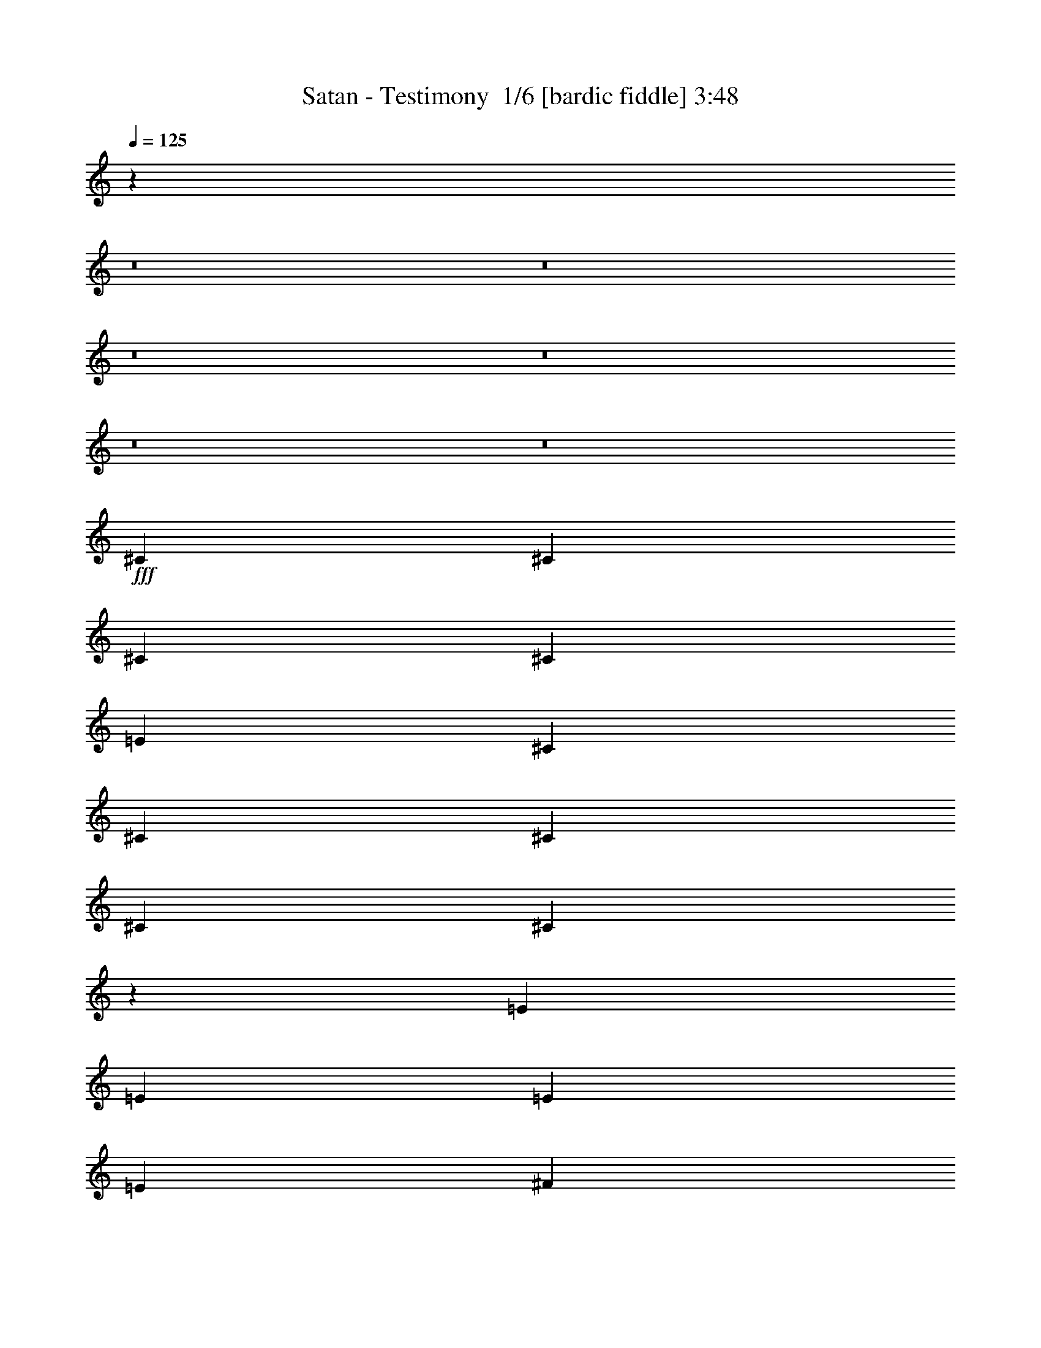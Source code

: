 % Produced with Bruzo's Transcoding Environment 2.0 alpha 
% Transcribed by Bruzo 

X:1
T: Satan - Testimony  1/6 [bardic fiddle] 3:48
Z: Transcribed with BruTE 6 299 1
L: 1/4
Q: 125
K: C
z15423/1600
z8/1
z8/1
z8/1
z8/1
z8/1
z8/1
+fff+
[^C1579/4000]
[^C1579/4000]
[^C3159/8000]
[^C1579/8000]
[=E4737/8000]
[^C3159/8000]
[^C4737/8000]
[^C2369/4000]
[^C1579/4000]
[^C1401/4000]
z1299/800
[=E1579/2000]
[=E3159/8000]
[=E1579/4000]
[=E1579/4000]
[^F3159/8000]
[=E1579/4000]
[=E4737/8000]
[=E2369/4000]
[=E1579/4000]
[=E2769/8000]
z13023/8000
[=E1579/2000]
[=E3159/8000]
[=E1579/4000]
[=E1579/8000]
[=E1579/8000]
[^D3159/8000]
[=E1579/4000]
[=E1579/4000]
[=E79/400]
[^F4737/8000]
[=E1579/4000]
[=E1559/2000]
z2389/2000
[=E4737/8000]
[=E2369/4000]
[=E4737/8000]
[^F2369/4000]
[=E1579/4000]
[^G771/500]
z12931/8000
[^C1579/8000]
[^C1579/8000]
[^C2369/4000]
[^C4737/8000]
[^C371/500]
z14403/4000
[=E1579/4000]
[=E4737/8000]
[=E2369/4000]
[=E1579/4000]
[^D5903/8000]
z31997/8000
[^C1579/8000=E1579/8000]
[^C1579/8000=E1579/8000]
[^C2369/4000=E2369/4000]
[^C4737/8000=E4737/8000]
[^C587/800=E587/800]
z95197/8000
[=E4737/8000]
[^F2369/4000]
[=G1579/4000]
[=G2369/4000]
[^F1579/2000]
[^F1577/1000]
z173/125
[=E1579/4000]
[=E4737/8000]
[^F2369/4000]
[=G1579/4000]
[=G6317/8000]
[^F6317/8000]
[=E1579/4000]
[=E1579/8000]
[=D2369/4000]
[=E1507/2000]
z1321/1600
[=E1579/4000]
[=E2369/4000]
[^F1579/4000]
[=G4737/8000]
[=G6317/8000]
[^F6317/8000]
[=E1579/2000]
[=D6317/8000]
[=E12337/8000]
z9549/2000
[^C1579/8000]
[^C79/400]
[^C4737/8000]
[^C2369/4000]
[^C617/800]
z28571/8000
[=E1579/4000]
[=E2369/4000]
[=E4737/8000]
[=E3159/8000]
[^D6137/8000]
z31763/8000
[^C1579/8000=E1579/8000]
[^C1579/8000=E1579/8000]
[^C4737/8000=E4737/8000]
[^C2369/4000=E2369/4000]
[^C763/1000=E763/1000]
z17477/4000
[^C2369/4000]
[^C4737/8000]
[^C1579/4000]
[^C79/400]
[=E4737/8000]
[^C1579/4000]
[^C6317/8000]
[^C6317/8000]
[^C197/250]
z9487/8000
[=E6317/8000]
[=E1579/4000]
[=E6317/8000]
[^F1579/4000]
[=E3159/8000]
[=E1579/2000]
[=E6317/8000]
[=E6271/8000]
z119/100
[=E3159/8000]
[=E1579/4000]
[=E1579/4000]
[=E2369/4000]
[=E4737/8000]
[=E3159/8000]
[=E1579/2000]
[=E3159/8000]
[=E737/1000]
z6527/4000
[=E4737/8000]
[=E2369/4000]
[=E4737/8000]
[^F2369/4000]
[=E1579/4000]
[^G6169/4000]
z12781/4000
[=E4737/8000]
[^F2369/4000]
[=G1579/4000]
[=G2369/4000]
[^F1579/2000]
[^F12251/8000]
z11437/8000
[=E1579/4000]
[=E4737/8000]
[^F2369/4000]
[=G1579/4000]
[=G6317/8000]
[^F6317/8000]
[=E1579/4000]
[=E1579/8000]
[=D2369/4000]
[=E6163/8000]
z647/800
[=E1579/4000]
[=E2369/4000]
[^F1579/4000]
[=G4737/8000]
[=G6317/8000]
[^F6317/8000]
[=E1579/2000]
[=D6317/8000]
[=E1559/1000]
z3263/320
z8/1
z8/1
z8/1
z8/1
z8/1
z8/1
z8/1
z8/1
z8/1
z8/1
z8/1
z8/1
z8/1
z8/1
z8/1
z8/1
[^C1579/4000]
[^C1579/4000]
[^C3159/8000]
[^C1579/8000]
[=E4737/8000]
[^C3159/8000]
[=E4737/8000]
[^C2369/4000]
[^C1579/4000]
[^C1421/4000]
z12949/8000
[=E6317/8000]
[=E1579/4000]
[=E3159/8000]
[=E1579/4000]
[^F1579/4000]
[=E3159/8000]
[=E4737/8000]
[=E2369/4000]
[=E1579/4000]
[=E2809/8000]
z12983/8000
[=E1579/2000]
[=E3159/8000]
[=E1579/4000]
[=E1579/8000]
[=E1579/8000]
[^D3159/8000]
[=E1579/4000]
[=E1579/4000]
[=E1579/8000]
[^F2369/4000]
[=E1579/4000]
[=E1569/2000]
z2379/2000
[=E4737/8000]
[=E2369/4000]
[=E4737/8000]
[^F2369/4000]
[=E1579/4000]
[^G1547/1000]
z12891/8000
[^C1579/8000]
[^C1579/8000]
[^C4737/8000]
[^C2369/4000]
[^C747/1000]
z14383/4000
[=E1579/4000]
[=E4737/8000]
[=E2369/4000]
[=E1579/4000]
[^D5943/8000]
z31957/8000
[^C1579/8000=E1579/8000]
[^C1579/8000=E1579/8000]
[^C2369/4000=E2369/4000]
[^C4737/8000=E4737/8000]
[^C591/800=E591/800]
z95157/8000
[=E4737/8000]
[^F2369/4000]
[=G1579/4000]
[=G4737/8000]
[^F6317/8000]
[^F3039/2000]
z2883/2000
[=E1579/4000]
[=E4737/8000]
[^F2369/4000]
[=G1579/4000]
[=G6317/8000]
[^F1579/2000]
[=E3159/8000]
[=E1579/8000]
[=D4737/8000]
[=E6069/8000]
z1313/1600
[=E1579/4000]
[=E2369/4000]
[^F1579/4000]
[=G4737/8000]
[=G6317/8000]
[^F6317/8000]
[=E1579/2000]
[=D6317/8000]
[=E24877/8000]
z38289/8000
[=E2369/4000]
[^F4737/8000]
[=G3159/8000]
[=G4737/8000]
[^F6317/8000]
[^F12523/8000]
z2791/2000
[=E3159/8000]
[=E4737/8000]
[^F2369/4000]
[=G1579/4000]
[=G6317/8000]
[^F1579/2000]
[=E1579/4000]
[=E79/400]
[=D4737/8000]
[=E371/500]
z6697/8000
[=E3159/8000]
[=E4737/8000]
[^F3159/8000]
[=G4737/8000]
[=G6317/8000]
[^F1579/2000]
[=E6317/8000]
[=D6317/8000]
[^g11061/2000]
z14841/8000
[^g14771/8000]
[=f14361/2000]
[=g5309/500]
z123/16

X:2
T: Satan - Testimony  2/6 [clarinet] 3:48
Z: Transcribed with BruTE -21 276 6
L: 1/4
Q: 125
K: C
z15423/1600
z8/1
z8/1
z8/1
z8/1
z8/1
z8/1
+fff+
[^C1579/4000]
[^C1579/4000]
[^C3159/8000]
[^C1579/8000]
[=E4737/8000]
[^C3159/8000]
[^C4737/8000]
[^C2369/4000]
[^C1579/4000]
[^C1401/4000]
z1299/800
[=E1579/2000]
[=E3159/8000]
[=E1579/4000]
[=E1579/4000]
[^F3159/8000]
[=E1579/4000]
[=E4737/8000]
[=E2369/4000]
[=E1579/4000]
[=E2769/8000]
z13023/8000
[=E1579/2000]
[=E3159/8000]
[=E1579/4000]
[=E1579/8000]
[=E1579/8000]
[^D3159/8000]
[=E1579/4000]
[=E1579/4000]
[=E79/400]
[^F4737/8000]
[=E1579/4000]
[=E1559/2000]
z2389/2000
[=E4737/8000]
[=E2369/4000]
[=E4737/8000]
[^F2369/4000]
[=E1579/4000]
[^G771/500]
z12931/8000
[^C1579/8000]
[^C1579/8000]
[^C2369/4000]
[^C4737/8000]
[^C371/500]
z14403/4000
[=E1579/4000]
[=E4737/8000]
[=E2369/4000]
[=E1579/4000]
[^D5903/8000]
z31997/8000
[^C1579/8000=E1579/8000]
[^C1579/8000=E1579/8000]
[^C2369/4000=E2369/4000]
[^C4737/8000=E4737/8000]
[^C587/800=E587/800]
z95197/8000
[=E4737/8000]
[^F2369/4000]
[=G1579/4000]
[=G2369/4000]
[^F1579/2000]
[^F1577/1000]
z173/125
[=E1579/4000]
[=E4737/8000]
[^F2369/4000]
[=G1579/4000]
[=G6317/8000]
[^F6317/8000]
[=E1579/4000]
[=E1579/8000]
[=D2369/4000]
[=E1507/2000]
z1321/1600
[=E1579/4000]
[=E2369/4000]
[^F1579/4000]
[=G4737/8000]
[=G6317/8000]
[^F6317/8000]
[=E1579/2000]
[=D6317/8000]
[=E12337/8000]
z9549/2000
[^C1579/8000]
[^C79/400]
[^C4737/8000]
[^C2369/4000]
[^C617/800]
z28571/8000
[=E1579/4000]
[=E2369/4000]
[=E4737/8000]
[=E3159/8000]
[^D6137/8000]
z31763/8000
[^C1579/8000=E1579/8000]
[^C1579/8000=E1579/8000]
[^C4737/8000=E4737/8000]
[^C2369/4000=E2369/4000]
[^C763/1000=E763/1000]
z17477/4000
[^C2369/4000]
[^C4737/8000]
[^C1579/4000]
[^C79/400]
[=E4737/8000]
[^C1579/4000]
[^C6317/8000]
[^C6317/8000]
[^C197/250]
z9487/8000
[=E6317/8000]
[=E1579/4000]
[=E6317/8000]
[^F1579/4000]
[=E3159/8000]
[=E1579/2000]
[=E6317/8000]
[=E6271/8000]
z119/100
[=E3159/8000]
[=E1579/4000]
[=E1579/4000]
[=E2369/4000]
[=E4737/8000]
[=E3159/8000]
[=E1579/2000]
[=E3159/8000]
[=E737/1000]
z6527/4000
[=E4737/8000]
[=E2369/4000]
[=E4737/8000]
[^F2369/4000]
[=E1579/4000]
[^G6169/4000]
z12781/4000
[=E4737/8000]
[^F2369/4000]
[=G1579/4000]
[=G2369/4000]
[^F1579/2000]
[^F12251/8000]
z11437/8000
[=E1579/4000]
[=E4737/8000]
[^F2369/4000]
[=G1579/4000]
[=G6317/8000]
[^F6317/8000]
[=E1579/4000]
[=E1579/8000]
[=D2369/4000]
[=E6163/8000]
z647/800
[=E1579/4000]
[=E2369/4000]
[^F1579/4000]
[=G4737/8000]
[=G6317/8000]
[^F6317/8000]
[=E1579/2000]
[=D6317/8000]
[=E1559/1000]
z3263/320
z8/1
z8/1
z8/1
z8/1
z8/1
z8/1
z8/1
z8/1
z8/1
z8/1
z8/1
z8/1
z8/1
z8/1
z8/1
z8/1
[^C1579/4000]
[^C1579/4000]
[^C3159/8000]
[^C1579/8000]
[=E4737/8000]
[^C3159/8000]
[=E4737/8000]
[^C2369/4000]
[^C1579/4000]
[^C1421/4000]
z12949/8000
[=E6317/8000]
[=E1579/4000]
[=E3159/8000]
[=E1579/4000]
[^F1579/4000]
[=E3159/8000]
[=E4737/8000]
[=E2369/4000]
[=E1579/4000]
[=E2809/8000]
z12983/8000
[=E1579/2000]
[=E3159/8000]
[=E1579/4000]
[=E1579/8000]
[=E1579/8000]
[^D3159/8000]
[=E1579/4000]
[=E1579/4000]
[=E1579/8000]
[^F2369/4000]
[=E1579/4000]
[=E1569/2000]
z2379/2000
[=E4737/8000]
[=E2369/4000]
[=E4737/8000]
[^F2369/4000]
[=E1579/4000]
[^G1547/1000]
z12891/8000
[^C1579/8000]
[^C1579/8000]
[^C4737/8000]
[^C2369/4000]
[^C747/1000]
z14383/4000
[=E1579/4000]
[=E4737/8000]
[=E2369/4000]
[=E1579/4000]
[^D5943/8000]
z31957/8000
[^C1579/8000=E1579/8000]
[^C1579/8000=E1579/8000]
[^C2369/4000=E2369/4000]
[^C4737/8000=E4737/8000]
[^C591/800=E591/800]
z95157/8000
[=E4737/8000]
[^F2369/4000]
[=G1579/4000]
[=G4737/8000]
[^F6317/8000]
[^F3039/2000]
z2883/2000
[=E1579/4000]
[=E4737/8000]
[^F2369/4000]
[=G1579/4000]
[=G6317/8000]
[^F1579/2000]
[=E3159/8000]
[=E1579/8000]
[=D4737/8000]
[=E6069/8000]
z1313/1600
[=E1579/4000]
[=E2369/4000]
[^F1579/4000]
[=G4737/8000]
[=G6317/8000]
[^F6317/8000]
[=E1579/2000]
[=D6317/8000]
[=E24877/8000]
z38289/8000
[=E2369/4000]
[^F4737/8000]
[=G3159/8000]
[=G4737/8000]
[^F6317/8000]
[^F12523/8000]
z2791/2000
[=E3159/8000]
[=E4737/8000]
[^F2369/4000]
[=G1579/4000]
[=G6317/8000]
[^F1579/2000]
[=E1579/4000]
[=E79/400]
[=D4737/8000]
[=E371/500]
z6697/8000
[=E3159/8000]
[=E4737/8000]
[^F3159/8000]
[=G4737/8000]
[=G6317/8000]
[^F1579/2000]
[=E6317/8000]
[=D6317/8000]
[^g11061/2000]
z14841/8000
[^g14771/8000]
[=f14361/2000]
[=g5309/500]
z123/16

X:3
T: Satan - Testimony  3/6 [horn] 3:48
Z: Transcribed with BruTE 36 201 2
L: 1/4
Q: 125
K: C
z37899/8000
+ff+
[^D1/8^G1/8^c1/8]
z5817/4000
[^G1579/4000^c1579/4000]
[^C1579/8000]
[^G1579/8000^c1579/8000]
[^G1579/8000^c1579/8000]
[^C79/400]
[^c1579/8000]
[^c1579/8000]
[^c1579/8000]
+mf+
[=B1579/8000]
+ff+
[^C1579/8000]
[^C79/400]
[^C1579/8000]
[^C1579/8000]
[^C1579/8000]
[^C1579/8000]
[^G3159/8000^c3159/8000]
[^C1579/8000]
[^G1579/8000^c1579/8000]
[^G1579/8000^c1579/8000]
[^C1579/8000]
[^c1579/8000]
[^c79/400]
[^c1579/8000]
+mf+
[=B1579/8000]
+ff+
[^C1579/8000]
[^C1579/8000]
[^C1579/8000]
[^C79/400]
[^C1579/8000]
[^C1579/8000]
[^G1579/4000^c1579/4000]
[^C1579/8000]
[^G79/400^c79/400]
[^G1579/8000^c1579/8000]
[^C1579/8000]
[^c1579/8000]
[^c1579/8000]
[^c1579/8000]
+mf+
[=B1579/8000]
+ff+
[^C79/400]
[^C1579/8000]
[^C1579/8000]
[^C1579/8000]
[^C1579/8000]
[^C1579/8000]
[^G3159/8000^c3159/8000]
[^C1579/8000]
[^G1579/8000^c1579/8000]
[^G1579/8000^c1579/8000]
[^C1579/8000]
[^c79/400]
[^c1579/8000]
[^c1579/8000]
+mf+
[=B1579/8000]
+ff+
[^C1579/8000]
[^C1579/8000]
[^C79/400]
[^C1579/8000]
[^C1579/8000]
[^C1579/8000]
[^G1579/4000^c1579/4000]
[=A,79/400]
[^G1579/8000^c1579/8000]
[^G1579/8000^c1579/8000]
[=A,1579/8000]
[^c1579/8000]
[^c1579/8000]
[^c1579/8000]
+mf+
[=B79/400]
+ff+
[=A,1579/8000]
[=A,1579/8000]
[=A,1579/8000]
[=A,1579/8000]
[=A,1579/8000]
[=A,79/400]
[^G1579/4000^c1579/4000]
[=A,1579/8000]
[^G1579/8000^c1579/8000]
[^G1579/8000^c1579/8000]
[=A,79/400]
[^c1579/8000]
[^c1579/8000]
[^c1579/8000]
+mf+
[=B1579/8000]
+ff+
[=A,1579/8000]
[=A,79/400]
[=A,1579/8000]
[=A,1579/8000]
[=A,1579/8000]
[=A,1579/8000]
[^G3159/8000^c3159/8000]
[=A,1579/8000]
[^G1579/8000^c1579/8000]
[^G1579/8000^c1579/8000]
[=A,1579/8000]
[^c1579/8000]
[^c79/400]
[^c1579/8000]
+mf+
[=B1579/8000]
+ff+
[=A,1579/8000]
[=A,1579/8000]
[=A,1579/8000]
[=A,1579/8000]
[=A,79/400]
[=A,1579/8000]
[^G1579/4000^c1579/4000]
[=A,1579/8000]
[^G1579/8000^c1579/8000]
[^G79/400^c79/400]
[=A,1579/8000]
[^c1579/8000]
[^c1579/8000]
[^c1579/8000]
+mf+
[=B1579/8000]
+ff+
[=A,79/400]
[=A,1579/8000]
[=A,1579/8000]
[=A,1579/8000]
[=A,1579/8000]
[=A,1579/8000]
[^F79/400]
+mf+
[^G1579/8000]
+ff+
[^G1579/8000]
[^G1579/8000]
[^G1579/8000]
[^G1579/8000]
[^G79/400]
[^G1579/8000]
[^F1579/8000]
+mf+
[^G1579/8000]
+ff+
[^G1579/8000]
[^G1579/8000]
[^G1579/8000]
[^G79/400]
[^G1579/8000]
[^G1579/8000]
[^G1579/8000]
[=B1579/8000]
[^c1579/8000]
[^d79/400]
[=e1579/8000]
[^d1579/8000]
[^c1579/8000]
[=B1579/8000]
[^d1579/8000]
[^c79/400]
[=B1579/8000]
[^G1579/8000]
[^c1579/8000]
[=B1579/8000]
[^G1579/8000]
[^F79/400]
[^F1579/8000]
+mf+
[^G1579/8000]
+ff+
[^G1579/8000]
[^G1579/8000]
[^G1579/8000]
[^G79/400]
[^G1579/8000]
[^G1579/8000]
[^F1579/8000]
+mf+
[^G1579/8000]
+ff+
[^G1579/8000]
[^G79/400]
[^G1579/8000]
[^G1579/8000]
[^G1579/8000]
[^G1579/8000]
[^G1579/8000]
[=B1579/8000]
[^c79/400]
[^d1579/8000]
[=e1579/8000]
[^d1579/8000]
[^c1579/8000]
[=B1579/8000]
[^d79/400]
[^c1579/8000]
[=B1579/8000]
[^G1579/8000]
[^c1579/8000]
[=B1579/8000]
[^G79/400]
[^F1579/8000]
[^G1579/8000]
+mf+
[=A1579/8000]
+ff+
[=A1579/8000]
[=A1579/8000]
[=A79/400]
[=A1579/8000]
[=A1579/8000]
[=A1579/8000]
[^G1579/8000]
+mf+
[=A1579/8000]
+ff+
[=A79/400]
[=A1579/8000]
[=A1579/8000]
[=A1579/8000]
[=A1579/8000]
[=A1579/8000]
[^G1579/8000]
[=B79/400]
[^c1579/8000]
[^d1579/8000]
[=e1579/8000]
[^d1579/8000]
[^c1579/8000]
[=B79/400]
[^d1579/8000]
[^c1579/8000]
[=B1579/8000]
[^G1579/8000]
[^c1579/8000]
[=B79/400]
[^G1579/8000]
[^F1579/8000]
[^G1579/8000]
+mf+
[=A1579/8000]
+ff+
[=A1579/8000]
[=A79/400]
[=A1579/8000]
[=A1579/8000]
[=A1579/8000]
[=A1579/8000]
[^G1579/8000]
+mf+
[=A79/400]
+ff+
[=A1579/8000]
[=A1579/8000]
[=A1579/8000]
[=A1579/8000]
[=A1579/8000]
[=A79/400]
[^G1579/8000]
[=B1579/8000]
[^c1579/8000]
[^d1579/8000]
[=e1579/8000]
[^d1579/8000]
[^c79/400]
[=B1579/8000]
[^d1579/8000]
[^c1579/8000]
[=B1579/8000]
[^G1579/8000]
[^c79/400]
[=B1579/8000]
[^G1579/8000]
[^F1579/8000]
[^G1579/4000^c1579/4000]
[^C79/400]
[^G1579/8000^c1579/8000]
[^G1579/8000^c1579/8000]
[^C1579/8000]
[^c1579/8000]
[^c1579/8000]
[^c79/400]
+mf+
[=B1579/8000]
+ff+
[^C1579/8000]
[^C1579/8000]
[^C1579/8000]
[^C1579/8000]
[^C79/400]
[^C1579/8000]
[^G1579/4000^c1579/4000]
[^C1579/8000]
[^G1579/8000^c1579/8000]
[^G79/400^c79/400]
[^C1579/8000]
[^c1579/8000]
[^c1579/8000]
[^c1579/8000]
+mf+
[=B1579/8000]
+ff+
[^C1579/8000]
[^C79/400]
[^C1579/8000]
[^C1579/8000]
[^C1579/8000]
[^C1579/8000]
[^G3159/8000^c3159/8000]
[^C1579/8000]
[^G1579/8000^c1579/8000]
[^G1579/8000^c1579/8000]
[^C1579/8000]
[^c1579/8000]
[^c79/400]
[^c1579/8000]
+mf+
[=B1579/8000]
+ff+
[^C1579/8000]
[^C1579/8000]
[^C1579/8000]
[^C79/400]
[^C1579/8000]
[^C1579/8000]
[^G1579/4000^c1579/4000]
[^C1579/8000]
[^G79/400^c79/400]
[^G1579/8000^c1579/8000]
[^C1579/8000]
[^c1579/8000]
[^c1579/8000]
[^c1579/8000]
+mf+
[=B1579/8000]
+ff+
[^C79/400]
[^C1579/8000]
[^C1579/8000]
[^C1579/8000]
[^C1579/8000]
[^C1579/8000]
[^G3159/8000^c3159/8000]
[=A,1579/8000]
[^G1579/8000^c1579/8000]
[^G1579/8000^c1579/8000]
[=A,1579/8000]
[^c79/400]
[^c1579/8000]
[^c1579/8000]
+mf+
[=B1579/8000]
+ff+
[=A,1579/8000]
[=A,1579/8000]
[=A,79/400]
[=A,1579/8000]
[=A,1579/8000]
[=A,1579/8000]
[^G1579/4000^c1579/4000]
[=A,79/400]
[^G1579/8000^c1579/8000]
[^G1579/8000^c1579/8000]
[=A,1579/8000]
[^c1579/8000]
[^c1579/8000]
[^c79/400]
+mf+
[=B1579/8000]
+ff+
[=A,1579/8000]
[=A,1579/8000]
[=A,1579/8000]
[=A,1579/8000]
[=A,1579/8000]
[=A,79/400]
[^G1579/4000^c1579/4000]
[=A,1579/8000]
[^G1579/8000^c1579/8000]
[^G1579/8000^c1579/8000]
[=A,79/400]
[^c1579/8000]
[^c1579/8000]
[^c1579/8000]
+mf+
[=B1579/8000]
+ff+
[=A,1579/8000]
[=A,79/400]
[=A,1579/8000]
[=A,1579/8000]
[=A,1579/8000]
[=A,1579/8000]
[^G3159/8000^c3159/8000]
[=A,1579/8000]
[^G1579/8000^c1579/8000]
[^G1579/8000^c1579/8000]
[=A,1579/8000]
[^c1579/8000]
[^c79/400]
[^c1579/8000]
+mf+
[=B1579/8000]
+ff+
[=A,1579/8000]
[=A,1579/8000]
[=A,1579/8000]
[=A,1579/8000]
[=A,79/400]
[=A,1579/8000]
[^F1579/8000]
+mf+
[^G1579/8000]
+ff+
[^G1579/8000]
[^G1579/8000]
[^G79/400]
[^G1579/8000]
[^G1579/8000]
[^G1579/8000]
[^F1579/8000]
+mf+
[^G1579/8000]
+ff+
[^G79/400]
[^G1579/8000]
[^G1579/8000]
[^G1579/8000]
[^G1579/8000]
[^G1579/8000]
[^G79/400]
[=B1579/8000]
[^c1579/8000]
[^d1579/8000]
[=e1579/8000]
[^d1579/8000]
[^c79/400]
[=B1579/8000]
[^d1579/8000]
[^c1579/8000]
[=B1579/8000]
[^G1579/8000]
[^c79/400]
[=B1579/8000]
[^G1579/8000]
[^F1579/8000]
[^F1579/8000]
+mf+
[^G1579/8000]
+ff+
[^G1579/8000]
[^G79/400]
[^G1579/8000]
[^G1579/8000]
[^G1579/8000]
[^G1579/8000]
[^F1579/8000]
+mf+
[^G79/400]
+ff+
[^G1579/8000]
[^G1579/8000]
[^G1579/8000]
[^G1579/8000]
[^G1579/8000]
[^G79/400]
[^G1579/8000]
[=B1579/8000]
[^c1579/8000]
[^d1579/8000]
[=e1579/8000]
[^d79/400]
[^c1579/8000]
[=B1579/8000]
[^d1579/8000]
[^c1579/8000]
[=B1579/8000]
[^G79/400]
[^c1579/8000]
[=B1579/8000]
[^G1579/8000]
[^F1579/8000]
[^G1579/8000]
+mf+
[=A1579/8000]
+ff+
[=A79/400]
[=A1579/8000]
[=A1579/8000]
[=A1579/8000]
[=A1579/8000]
[=A1579/8000]
[^G79/400]
+mf+
[=A1579/8000]
+ff+
[=A1579/8000]
[=A1579/8000]
[=A1579/8000]
[=A1579/8000]
[=A79/400]
[=A1579/8000]
[^G1579/8000]
[=B1579/8000]
[^c1579/8000]
[^d1579/8000]
[=e79/400]
[^d1579/8000]
[^c1579/8000]
[=B1579/8000]
[^d1579/8000]
[^c1579/8000]
[=B79/400]
[^G1579/8000]
[^c1579/8000]
[=B1579/8000]
[^G1579/8000]
[^F1579/8000]
[^G79/400]
+mf+
[=A1579/8000]
+ff+
[=A1579/8000]
[=A1579/8000]
[=A1579/8000]
[=A1579/8000]
[=A1579/8000]
[=A79/400]
[^G1579/8000]
+mf+
[=A1579/8000]
+ff+
[=A1579/8000]
[=A1579/8000]
[=A1579/8000]
[=A79/400]
[=A1579/8000]
[=A1579/8000]
[^G1579/8000]
[=B1579/8000]
[^c1579/8000]
[^d79/400]
[=e1579/8000]
[^d1579/8000]
[^c1579/8000]
[=B1579/8000]
[^d1579/8000]
[^c79/400]
[=B1579/8000]
[^G1579/8000]
[^c1579/8000]
[=B1579/8000]
[^G1579/8000]
[^F79/400]
[=E,4737/8000]
[=E2369/4000=B2369/4000=e2369/4000]
[=D1579/4000]
[=C1579/2000=G1579/2000=c1579/2000]
[=C6317/8000=G6317/8000=c6317/8000]
[=D1579/4000=A1579/4000=d1579/4000]
[=D79/400=A79/400=d79/400]
[=D1579/4000=A1579/4000=d1579/4000]
[=D1579/8000=A1579/8000=d1579/8000]
[=D1579/4000=A1579/4000=d1579/4000]
[=D6317/8000=A6317/8000=d6317/8000]
[=D6317/8000=A6317/8000=d6317/8000]
[=E,4737/8000]
[=E2369/4000=B2369/4000=e2369/4000]
[=D1579/4000]
[=C4737/8000=G4737/8000=c4737/8000]
[=C2369/4000=G2369/4000=c2369/4000]
[=C1579/4000=G1579/4000=c1579/4000]
[=D3137/8000=A3137/8000=d3137/8000]
z1601/8000
[=D2899/8000=A2899/8000=d2899/8000]
z919/4000
[=D6317/4000=A6317/4000=d6317/4000]
[=E,1579/4000]
[=E,4737/8000]
[=E,2369/4000=B,2369/4000=E2369/4000=G2369/4000=B2369/4000=e2369/4000]
[=D1579/4000]
[=C2369/4000=G2369/4000=c2369/4000]
[=C4737/8000=G4737/8000=c4737/8000]
[=C1579/4000=G1579/4000=c1579/4000]
[=D97/250=A97/250=d97/250]
z817/4000
[=D1433/4000=A1433/4000=d1433/4000]
z1871/8000
[=D987/500=A987/500=d987/500]
[^G1579/4000^c1579/4000]
[^C79/400]
[^G1579/8000^c1579/8000]
[^G1579/8000^c1579/8000]
[^C1579/8000]
[^c1579/8000]
[^c1579/8000]
[^c79/400]
+mf+
[=B1579/8000]
+ff+
[^C1579/8000]
[^C1579/8000]
[^C1579/8000]
[^C1579/8000]
[^C1579/8000]
[^C79/400]
[^G1579/4000^c1579/4000]
[^C1579/8000]
[^G1579/8000^c1579/8000]
[^G1579/8000^c1579/8000]
[^C79/400]
[^c1579/8000]
[^c1579/8000]
[^c1579/8000]
+mf+
[=B1579/8000]
+ff+
[^C1579/8000]
[^C79/400]
[^C1579/8000]
[^C1579/8000]
[^C1579/8000]
[^C1579/8000]
[^G3159/8000^c3159/8000]
[^C1579/8000]
[^G1579/8000^c1579/8000]
[^G1579/8000^c1579/8000]
[^C1579/8000]
[^c1579/8000]
[^c79/400]
[^c1579/8000]
+mf+
[=B1579/8000]
+ff+
[^C1579/8000]
[^C1579/8000]
[^C1579/8000]
[^C79/400]
[^C1579/8000]
[^C1579/8000]
[^G1579/4000^c1579/4000]
[^C1579/8000]
[^G1579/8000^c1579/8000]
[^G79/400^c79/400]
[^C1579/8000]
[^c1579/8000]
[^c1579/8000]
[^c1579/8000]
+mf+
[=B1579/8000]
+ff+
[^C79/400]
[^C1579/8000]
[^C1579/8000]
[^C1579/8000]
[^C1579/8000]
[^C1579/8000]
[^G3159/8000^c3159/8000]
[=A,1579/8000]
[^G1579/8000^c1579/8000]
[^G1579/8000^c1579/8000]
[=A,1579/8000]
[^c79/400]
[^c1579/8000]
[^c1579/8000]
+mf+
[=B1579/8000]
+ff+
[=A,1579/8000]
[=A,1579/8000]
[=A,79/400]
[=A,1579/8000]
[=A,1579/8000]
[=A,1579/8000]
[^G1579/4000^c1579/4000]
[=A,1579/8000]
[^G79/400^c79/400]
[^G1579/8000^c1579/8000]
[=A,1579/8000]
[^c1579/8000]
[^c1579/8000]
[^c1579/8000]
+mf+
[=B79/400]
+ff+
[=A,1579/8000]
[=A,1579/8000]
[=A,1579/8000]
[=A,1579/8000]
[=A,1579/8000]
[=A,79/400]
[^G1579/4000^c1579/4000]
[=A,1579/8000]
[^G1579/8000^c1579/8000]
[^G1579/8000^c1579/8000]
[=A,79/400]
[^c1579/8000]
[^c1579/8000]
[^c1579/8000]
+mf+
[=B1579/8000]
+ff+
[=A,1579/8000]
[=A,79/400]
[=A,1579/8000]
[=A,1579/8000]
[=A,1579/8000]
[=A,1579/8000]
[^G3159/8000^c3159/8000]
[=A,1579/8000]
[^G1579/8000^c1579/8000]
[^G1579/8000^c1579/8000]
[=A,1579/8000]
[^c1579/8000]
[^c1579/8000]
[=e1053/8000]
+mf+
[^d1053/8000]
[^c1053/8000]
+ff+
[^c1053/8000]
+mf+
[=B263/2000]
+ff+
[^G1053/8000]
[^c1579/8000]
[=B1579/8000]
[=G79/400]
[^G1579/8000]
[^G1579/4000^c1579/4000]
[^C1579/8000]
[^G1579/8000^c1579/8000]
[^G79/400^c79/400]
[^C1579/8000]
[^c1579/8000]
[^c1579/8000]
[^c1579/8000]
+mf+
[=B1579/8000]
+ff+
[^C79/400]
[^C1579/8000]
[^C1579/8000]
[^C1579/8000]
[^C1579/8000]
[^C1579/8000]
[^G3159/8000^c3159/8000]
[^C1579/8000]
[^G1579/8000^c1579/8000]
[^G1579/8000^c1579/8000]
[^C1579/8000]
[^c1579/8000]
[^c79/400]
[^c1579/8000]
+mf+
[=B1579/8000]
+ff+
[^C1579/8000]
[^C1579/8000]
[^C1579/8000]
[^C79/400]
[^C1579/8000]
[^C1579/8000]
[^G1579/4000^c1579/4000]
[^C1579/8000]
[^G79/400^c79/400]
[^G1579/8000^c1579/8000]
[^C1579/8000]
[^c1579/8000]
[^c1579/8000]
[^c1579/8000]
+mf+
[=B79/400]
+ff+
[^C1579/8000]
[^C1579/8000]
[^C1579/8000]
[^C1579/8000]
[^C1579/8000]
[^C79/400]
[^G1579/4000^c1579/4000]
[^C1579/8000]
[^G1579/8000^c1579/8000]
[^G1579/8000^c1579/8000]
[^C79/400]
[^c1579/8000]
[^c1579/8000]
[^c1579/8000]
+mf+
[=B1579/8000]
+ff+
[^C1579/8000]
[^C1579/8000]
[^C79/400]
[^C1579/8000]
[^C1579/8000]
[^C1579/8000]
[^G1579/4000^c1579/4000]
[=A,79/400]
[^G1579/8000^c1579/8000]
[^G1579/8000^c1579/8000]
[=A,1579/8000]
[^c1579/8000]
[^c1579/8000]
[^c79/400]
+mf+
[=B1579/8000]
+ff+
[=A,1579/8000]
[=A,1579/8000]
[=A,1579/8000]
[=A,1579/8000]
[=A,79/400]
[=A,1579/8000]
[^G1579/4000^c1579/4000]
[=A,1579/8000]
[^G1579/8000^c1579/8000]
[^G79/400^c79/400]
[=A,1579/8000]
[^c1579/8000]
[^c1579/8000]
[^c1579/8000]
+mf+
[=B1579/8000]
+ff+
[=A,79/400]
[=A,1579/8000]
[=A,1579/8000]
[=A,1579/8000]
[=A,1579/8000]
[=A,1579/8000]
[^G3159/8000^c3159/8000]
[=A,1579/8000]
[^G1579/8000^c1579/8000]
[^G1579/8000^c1579/8000]
[=A,1579/8000]
[^c1579/8000]
[^c79/400]
[^c1579/8000]
+mf+
[=B1579/8000]
+ff+
[=A,1579/8000]
[=A,1579/8000]
[=A,1579/8000]
[=A,79/400]
[=A,1579/8000]
[=A,1579/8000]
[^G1579/4000^c1579/4000]
[=A,1579/8000]
[^G79/400^c79/400]
[^G1579/8000^c1579/8000]
[=A,1579/8000]
[^c1579/8000]
[^c1579/8000]
[^c1579/8000]
+mf+
[=B79/400]
+ff+
[=A,1579/8000]
[=A,1579/8000]
[=A,1579/8000]
[=A,1579/8000]
[=A,1579/8000]
[=A,1579/8000]
[=E,2369/4000]
[=E4737/8000=B4737/8000=e4737/8000]
[=D3159/8000]
[=C1579/2000=G1579/2000=c1579/2000]
[=C6317/8000=G6317/8000=c6317/8000]
[=D1579/4000=A1579/4000=d1579/4000]
[=D79/400=A79/400=d79/400]
[=D1579/4000=A1579/4000=d1579/4000]
[=D1579/8000=A1579/8000=d1579/8000]
[=D1579/4000=A1579/4000=d1579/4000]
[=D6317/8000=A6317/8000=d6317/8000]
[=D6317/8000=A6317/8000=d6317/8000]
[=E,4737/8000]
[=E2369/4000=B2369/4000=e2369/4000]
[=D1579/4000]
[=C4737/8000=G4737/8000=c4737/8000]
[=C2369/4000=G2369/4000=c2369/4000]
[=C1579/4000=G1579/4000=c1579/4000]
[=D693/2000=A693/2000=d693/2000]
z983/4000
[=D1517/4000=A1517/4000=d1517/4000]
z1703/8000
[=D6317/4000=A6317/4000=d6317/4000]
[=E,1579/4000]
[=E,4737/8000]
[=E,2369/4000=B,2369/4000=E2369/4000=G2369/4000=B2369/4000=e2369/4000]
[=D1579/4000]
[=C2369/4000=G2369/4000=c2369/4000]
[=C4737/8000=G4737/8000=c4737/8000]
[=C1579/4000=G1579/4000=c1579/4000]
[=D2739/8000=A2739/8000=d2739/8000]
z1999/8000
[=D3001/8000=A3001/8000=d3001/8000]
z217/1000
[=D987/500=A987/500=d987/500]
[=A,1579/8000]
[=A,1579/8000]
[=A,79/400]
[=A,4737/8000=A4737/8000=e4737/8000]
[=A,1579/4000=E1579/4000=A1579/4000]
[=A,3159/8000=E3159/8000=A3159/8000]
[=E,1579/4000]
[=B,1579/4000^F1579/4000=B1579/4000]
[=A,1579/8000]
[=A,79/400]
[=A,1579/8000]
[=A,1579/8000]
[=A,1579/8000]
[=A,2369/4000=A2369/4000=e2369/4000]
[=A,1579/4000=E1579/4000=A1579/4000]
[=A,1579/4000=E1579/4000=A1579/4000]
[=E,3159/8000]
[=B,1579/2000^F1579/2000=B1579/2000]
[=A,1579/8000]
[=A,79/400]
[=A,1579/8000]
[=A,4737/8000=A4737/8000=e4737/8000]
[=A,1579/4000=E1579/4000=A1579/4000]
[=A,3159/8000=E3159/8000=A3159/8000]
[=E,1579/4000]
[=B,1579/4000^F1579/4000=B1579/4000]
[=A,79/400]
[=A,1579/8000]
[=A,1579/8000]
[=A,1579/8000]
[=A,1579/8000]
[=A,2369/4000=A2369/4000=e2369/4000]
[=A,1579/4000=E1579/4000=A1579/4000]
[=A,1579/4000=E1579/4000=A1579/4000]
[=E,3159/8000]
[=B,1579/4000^F1579/4000=B1579/4000]
[=A,1/8]
z1079/4000
[=A,79/400=E79/400=A79/400]
[=A,1579/8000=E1579/8000=A1579/8000]
[=A,1579/8000=E1579/8000=A1579/8000]
[=A,667/2000=E667/2000=A667/2000]
z17861/8000
[=A,1579/8000=E1579/8000=A1579/8000]
[=A,1579/8000=E1579/8000=A1579/8000]
[=A,1579/8000=E1579/8000=A1579/8000]
[=A,1451/4000=E1451/4000=A1451/4000]
z4407/2000
[=A,1579/8000=E1579/8000=A1579/8000]
[=A,1579/8000=E1579/8000=A1579/8000]
[=A,1579/8000=E1579/8000=A1579/8000]
[=A,627/1600=E627/1600=A627/1600]
z8697/4000
[=A,1579/8000=E1579/8000=A1579/8000]
[=A,1579/8000=E1579/8000=A1579/8000]
[=A,79/400=E79/400=A79/400]
[=A,717/2000=E717/2000=A717/2000]
z17661/8000
[=e1579/8000]
[=e63/400]
z949/4000
[=e1579/8000]
[=e79/400]
+mf+
[^d1579/8000]
[=B1579/8000]
[^d1579/8000]
+ff+
[=B1579/4000]
[^G79/400]
[=B1579/8000]
[^c1579/8000]
+mf+
[=B1579/8000]
+ff+
[^G1579/8000]
+mf+
[^F1579/8000]
+ff+
[=e1579/8000]
[=e747/4000]
z333/1600
[=e1579/8000]
[=e1579/8000]
+mf+
[^d1579/8000]
[=B1579/8000]
[^d79/400]
+ff+
[=B1579/4000]
[^G1579/8000]
[=B1579/8000]
[^c1579/8000]
+mf+
[=B79/400]
+ff+
[^G1579/8000]
+mf+
[^F1579/8000]
+ff+
[=e1579/8000]
[=e1227/8000]
z1931/8000
[=e79/400]
[=e1579/8000]
+mf+
[^d1579/8000]
[=B1579/8000]
[^d1579/8000]
+ff+
[=B3159/8000]
[^G1579/8000]
[=B1579/8000]
[^c1579/8000]
+mf+
[=B1579/8000]
+ff+
[^G1579/8000]
+mf+
[^F79/400]
+ff+
[=e1579/8000]
[=e73/400]
z849/4000
[=e1579/8000]
[=e1579/8000]
+mf+
[^d1579/8000]
[=B79/400]
[^d1579/8000]
+ff+
[=B1579/4000]
[^G1579/8000]
[=B1579/8000]
[^c79/400]
+mf+
[=B1579/8000]
+ff+
[^G1579/8000]
+mf+
[^F1579/8000]
+ff+
[=D1579/4000]
+mf+
[=A3159/8000]
+ff+
[=e1579/4000]
[=d1579/8000]
+mf+
[=B1579/8000]
[=d79/400]
[=B1579/8000]
+ff+
[=A1579/8000]
+mf+
[=G1579/8000]
+ff+
[=G1579/8000]
+mf+
[^F1579/8000]
[=D79/400]
[=G1579/8000]
+ff+
[=D1579/4000]
+mf+
[=A1579/4000]
+ff+
[=e3159/8000]
[=d1579/8000]
+mf+
[=B1579/8000]
[=d1579/8000]
[=B1579/8000]
+ff+
[=A1579/8000]
+mf+
[=G79/400]
+ff+
[=G1579/8000]
+mf+
[^F1579/8000]
[=D1579/8000]
[=G1579/8000]
+ff+
[=D3159/8000]
+mf+
[=A1579/4000]
+ff+
[=e1579/4000]
[=d1579/8000]
+mf+
[=B79/400]
[=d1579/8000]
[=B1579/8000]
+ff+
[=A1579/8000]
+mf+
[=G1579/8000]
+ff+
[=G1579/8000]
+mf+
[^F79/400]
[=D1579/8000]
[=G1579/8000]
+ff+
[=D1579/4000]
+mf+
[=A3159/8000]
+ff+
[=e1579/4000]
[=d1579/8000]
+mf+
[=B1579/8000]
[=d1579/8000]
[=B1579/8000]
+ff+
[=A79/400]
+mf+
[=G1579/8000]
+ff+
[=G1579/8000]
+mf+
[^F1579/8000]
[=D1579/8000]
[=G1579/8000]
+ff+
[^f79/400]
+mf+
[^g1127/8000]
z2031/8000
+ff+
[^f1579/8000]
+mf+
[^g1579/8000]
[^f1579/8000]
[=e79/400]
[^f1579/8000]
+ff+
[=e1579/8000]
+mf+
[=B1579/8000]
[^d1579/8000]
[=B1579/8000]
+ff+
[=b79/400]
+mf+
[=B1579/8000]
[=a1579/8000]
[=B1579/8000]
+ff+
[^f1579/8000]
+mf+
[^g1361/8000]
z899/4000
+ff+
[^f1579/8000]
+mf+
[^g1579/8000]
[^f1579/8000]
[=e1579/8000]
[^f1579/8000]
+ff+
[=e1579/8000]
+mf+
[=B79/400]
[^d1579/8000]
[=B1579/8000]
+ff+
[=a1579/8000]
+mf+
[=B1579/8000]
[^g1579/8000]
[=B79/400]
+ff+
[^f1579/8000]
+mf+
[^g547/4000]
z129/500
+ff+
[^f1579/8000]
+mf+
[^g1579/8000]
[^f79/400]
[=e1579/8000]
[^f1579/8000]
+ff+
[=e1579/8000]
+mf+
[=B1579/8000]
[^d1579/8000]
[=B79/400]
+ff+
[=b1579/8000]
+mf+
[=B1579/8000]
[=a1579/8000]
[=B1579/8000]
+ff+
[^f1579/8000]
+mf+
[^g83/500]
z1831/8000
+ff+
[^f1579/8000]
+mf+
[^g1579/8000]
[^f1579/8000]
[=e1579/8000]
[^f79/400]
+ff+
[=e1579/8000]
+mf+
[=B1579/8000]
[^d1579/8000]
[=B1579/8000]
+ff+
[=a1579/8000]
+mf+
[=B1579/8000]
[^g79/400]
[=B1579/8000]
+ff+
[^f1579/8000]
+mf+
[^g1561/8000]
z1597/8000
+ff+
[^f1579/8000]
+mf+
[^g79/400]
[^f1579/8000]
[=e1579/8000]
[^f1579/8000]
+ff+
[=e1579/8000]
+mf+
[=B1579/8000]
[^d79/400]
[=B1579/8000]
+ff+
[=b1579/8000]
+mf+
[=B1579/8000]
[=a1579/8000]
[=B1579/8000]
+ff+
[^f79/400]
+mf+
[^g647/4000]
z233/1000
+ff+
[^f1579/8000]
+mf+
[^g1579/8000]
[^f1579/8000]
[=e79/400]
[^f1579/8000]
+ff+
[=e1579/8000]
+mf+
[=B1579/8000]
[^d1579/8000]
[=B1579/8000]
+ff+
[=a79/400]
+mf+
[=B1579/8000]
[^g1579/8000]
[=B1579/8000]
+ff+
[^f1579/8000]
+mf+
[^g191/1000]
z163/800
+ff+
[^f79/400]
+mf+
[^g1579/8000]
[^f1579/8000]
[=e1579/8000]
[^f1579/8000]
+ff+
[=e1579/8000]
+mf+
[=B79/400]
[^d1579/8000]
[=B1579/8000]
+ff+
[=b1579/8000]
+mf+
[=B1579/8000]
[=a1579/8000]
[=B79/400]
+ff+
[^f1579/8000]
+mf+
[^g1261/8000]
z1897/8000
+ff+
[^f1579/8000]
+mf+
[^g1579/8000]
[^f79/400]
[=e1579/8000]
[^f1579/8000]
+ff+
[=e1579/8000]
+mf+
[=B1579/8000]
[^d1579/8000]
[=B79/400]
+ff+
[=a1579/8000]
+mf+
[=B1579/8000]
[^g1579/8000]
[=B1579/8000]
+ff+
[=E,12633/8000=E12633/8000=B12633/8000=e12633/8000]
[=C6317/4000=G6317/4000=c6317/4000]
[=D2807/8000=A2807/8000=d2807/8000]
z193/800
[=D307/800=A307/800=d307/800]
z417/2000
[=D1579/4000=A1579/4000=d1579/4000]
[=D6317/8000=A6317/8000=d6317/8000]
[=E,1579/2000]
[=E,6317/4000=B,6317/4000=E6317/4000]
[=C12633/8000=G12633/8000=c12633/8000]
[=D1387/4000=A1387/4000=d1387/4000]
z1963/8000
[=D3037/8000=A3037/8000=d3037/8000]
z1701/8000
[=D1579/4000=A1579/4000=d1579/4000]
[=D6317/8000=A6317/8000=d6317/8000]
[=E,6317/8000]
[=E,12633/8000=B,12633/8000=E12633/8000]
[=C12633/8000=G12633/8000=c12633/8000]
[=D2741/8000=A2741/8000=d2741/8000]
z1997/8000
[=D3003/8000=A3003/8000=d3003/8000]
z867/4000
[=D1579/4000=A1579/4000=d1579/4000]
[=D6317/8000=A6317/8000=d6317/8000]
[=E,6317/8000]
[=E,4737/8000]
[=E2369/4000=B2369/4000=e2369/4000]
[=D1579/4000]
[=C12633/8000=G12633/8000=c12633/8000]
[=D677/2000=A677/2000=d677/2000]
z203/800
[=D297/800=A297/800=d297/800]
z1767/8000
[=D3159/8000=A3159/8000=d3159/8000]
[=D12633/8000=A12633/8000=d12633/8000]
[^f4737/8000]
[^f2369/4000]
[=e1579/4000]
[=d1579/4000]
[=B3159/8000]
[=A1579/4000]
[=G1579/4000]
[=d2369/4000]
[=d1579/8000]
+mf+
[=e1579/4000]
+ff+
[=B3159/8000]
[=A1579/4000]
[=G1579/4000]
[=E3159/8000]
[=D1579/4000]
[=G2369/4000]
[^F4737/8000]
[=B1579/4000]
[=G6317/4000]
[^F1579/8000]
+mf+
[=G1579/4000]
+ff+
[^F2369/4000]
[=E1579/4000]
[=D12633/8000]
[^f2369/4000]
[^f4737/8000]
[=e3159/8000]
[=d1579/4000]
[=B1579/4000]
[=A1579/4000]
[=G3159/8000]
[=d4737/8000]
[=d1579/8000]
+mf+
[=e3159/8000]
+ff+
[=B1579/4000]
[=A1579/4000]
[=G3159/8000]
[=E1579/4000]
[=D1579/4000]
[=G2369/4000]
[^F4737/8000]
[=B3159/8000]
[=G12633/8000]
[^F1579/8000]
+mf+
[=G1579/4000]
+ff+
[^F2369/4000]
[=E1579/4000]
[=D6317/4000]
[=A,1579/8000]
[=A,1579/8000]
[=A,1579/8000]
[=A,2369/4000=A2369/4000=e2369/4000]
[=A,1579/4000=E1579/4000=A1579/4000]
[=A,1579/4000=E1579/4000=A1579/4000]
[=E,3159/8000]
[=B,1579/4000^F1579/4000=B1579/4000]
[=A,1/8]
z1079/4000
[=A,1579/8000]
[=A,79/400]
[=A,1579/8000]
[=A,4737/8000=A4737/8000=e4737/8000]
[=A,1579/4000=E1579/4000=A1579/4000]
[=A,3159/8000=E3159/8000=A3159/8000]
[=E,1579/4000]
[=B,1579/4000^F1579/4000=B1579/4000]
[=A,1/8]
z2159/8000
[=A,1579/8000]
[=A,1579/8000]
[=A,1579/8000]
[=A,2369/4000=A2369/4000=e2369/4000]
[=A,1579/4000=E1579/4000=A1579/4000]
[=A,1579/4000=E1579/4000=A1579/4000]
[=E,3159/8000]
[=B,1579/4000^F1579/4000=B1579/4000]
[=A,1/8]
z1079/4000
[=A,79/400]
[=A,1579/8000]
[=A,1579/8000]
[=A,4737/8000=A4737/8000=e4737/8000]
[=A,3159/8000=E3159/8000=A3159/8000]
[=A,1579/4000=E1579/4000=A1579/4000]
[=E,1579/4000]
[=B,3159/8000^F3159/8000=B3159/8000]
[=A,1/8]
z1079/4000
[^G1579/4000^c1579/4000]
[^C1579/8000]
[^G79/400^c79/400]
[^G1579/8000^c1579/8000]
[^C1579/8000]
[^c1579/8000]
[^c1579/8000]
[^c1579/8000]
+mf+
[=B79/400]
+ff+
[^C1579/8000]
[^C1579/8000]
[^C1579/8000]
[^C1579/8000]
[^C1579/8000]
[^C79/400]
[^G1579/4000^c1579/4000]
[^C1579/8000]
[^G1579/8000^c1579/8000]
[^G1579/8000^c1579/8000]
[^C79/400]
[^c1579/8000]
[^c1579/8000]
[^c1579/8000]
+mf+
[=B1579/8000]
+ff+
[^C1579/8000]
[^C1579/8000]
[^C79/400]
[^C1579/8000]
[^C1579/8000]
[^C1579/8000]
[^G1579/4000^c1579/4000]
[^C79/400]
[^G1579/8000^c1579/8000]
[^G1579/8000^c1579/8000]
[^C1579/8000]
[^c1579/8000]
[^c1579/8000]
[^c79/400]
+mf+
[=B1579/8000]
+ff+
[^C1579/8000]
[^C1579/8000]
[^C1579/8000]
[^C1579/8000]
[^C79/400]
[^C1579/8000]
[^G1579/4000^c1579/4000]
[^C1579/8000]
[^G1579/8000^c1579/8000]
[^G79/400^c79/400]
[^C1579/8000]
[^c1579/8000]
[^c1579/8000]
[^c1579/8000]
+mf+
[=B1579/8000]
+ff+
[^C1579/8000]
[^C79/400]
[^C1579/8000]
[^C1579/8000]
[^C1579/8000]
[^C1579/8000]
[^G3159/8000^c3159/8000]
[=A,1579/8000]
[^G1579/8000^c1579/8000]
[^G1579/8000^c1579/8000]
[=A,1579/8000]
[^c1579/8000]
[^c79/400]
[^c1579/8000]
+mf+
[=B1579/8000]
+ff+
[=A,1579/8000]
[=A,1579/8000]
[=A,1579/8000]
[=A,79/400]
[=A,1579/8000]
[=A,1579/8000]
[^G1579/4000^c1579/4000]
[=A,1579/8000]
[^G79/400^c79/400]
[^G1579/8000^c1579/8000]
[=A,1579/8000]
[^c1579/8000]
[^c1579/8000]
[^c1579/8000]
+mf+
[=B79/400]
+ff+
[=A,1579/8000]
[=A,1579/8000]
[=A,1579/8000]
[=A,1579/8000]
[=A,1579/8000]
[=A,1579/8000]
[^G3159/8000^c3159/8000]
[=A,1579/8000]
[^G1579/8000^c1579/8000]
[^G1579/8000^c1579/8000]
[=A,1579/8000]
[^c79/400]
[^c1579/8000]
[^c1579/8000]
+mf+
[=B1579/8000]
+ff+
[=A,1579/8000]
[=A,1579/8000]
[=A,79/400]
[=A,1579/8000]
[=A,1579/8000]
[=A,1579/8000]
[^G1579/4000^c1579/4000]
[=A,79/400]
[^G1579/8000^c1579/8000]
[^G1579/8000^c1579/8000]
[=A,1579/8000]
[^c1579/8000]
[^c1579/8000]
[^c79/400]
+mf+
[=B1579/8000]
+ff+
[=A,1579/8000]
[=A,1579/8000]
[=A,1579/8000]
[=A,1579/8000]
[=A,1579/8000]
[=A,79/400]
[^F1579/8000]
+mf+
[^G1579/8000]
+ff+
[^G1579/8000]
[^G1579/8000]
[^G1579/8000]
[^G79/400]
[^G1579/8000]
[^G1579/8000]
[^F1579/8000]
+mf+
[^G1579/8000]
+ff+
[^G1579/8000]
[^G79/400]
[^G1579/8000]
[^G1579/8000]
[^G1579/8000]
[^G1579/8000]
[^G1579/8000]
[=B79/400]
[^c1579/8000]
[^d1579/8000]
[=e1579/8000]
[^d1579/8000]
[^c1579/8000]
[=B79/400]
[^d1579/8000]
[^c1579/8000]
[=B1579/8000]
[^G1579/8000]
[^c1579/8000]
[=B79/400]
[^G1579/8000]
[^F1579/8000]
[^F1579/8000]
+mf+
[^G1579/8000]
+ff+
[^G1579/8000]
[^G1579/8000]
[^G79/400]
[^G1579/8000]
[^G1579/8000]
[^G1579/8000]
[^F1579/8000]
+mf+
[^G1579/8000]
+ff+
[^G79/400]
[^G1579/8000]
[^G1579/8000]
[^G1579/8000]
[^G1579/8000]
[^G1579/8000]
[^G79/400]
[=B1579/8000]
[^c1579/8000]
[^d1579/8000]
[=e1579/8000]
[^d1579/8000]
[^c79/400]
[=B1579/8000]
[^d1579/8000]
[^c1579/8000]
[=B1579/8000]
[^G1579/8000]
[^c79/400]
[=B1579/8000]
[^G1579/8000]
[^F1579/8000]
[^G1579/8000]
+mf+
[=A1579/8000]
+ff+
[=A79/400]
[=A1579/8000]
[=A1579/8000]
[=A1579/8000]
[=A1579/8000]
[=A1579/8000]
[^G1579/8000]
+mf+
[=A79/400]
+ff+
[=A1579/8000]
[=A1579/8000]
[=A1579/8000]
[=A1579/8000]
[=A1579/8000]
[=A79/400]
[^G1579/8000]
[=B1579/8000]
[^c1579/8000]
[^d1579/8000]
[=e1579/8000]
[^d79/400]
[^c1579/8000]
[=B1579/8000]
[^d1579/8000]
[^c1579/8000]
[=B1579/8000]
[^G79/400]
[^c1579/8000]
[=B1579/8000]
[^G1579/8000]
[^F1579/8000]
[^G1579/8000]
+mf+
[=A79/400]
+ff+
[=A1579/8000]
[=A1579/8000]
[=A1579/8000]
[=A1579/8000]
[=A1579/8000]
[=A1579/8000]
[^G79/400]
+mf+
[=A1579/8000]
+ff+
[=A1579/8000]
[=A1579/8000]
[=A1579/8000]
[=A1579/8000]
[=A79/400]
[=A1579/8000]
[^G1579/8000]
[=B1579/8000]
[^c1579/8000]
[^d1579/8000]
[=e79/400]
[^d1579/8000]
[^c1579/8000]
[=B1579/8000]
[^d1579/8000]
[^c1579/8000]
[=B79/400]
[^G1579/8000]
[^c1579/8000]
[=B1579/8000]
[^G1579/8000]
[^F1579/8000]
[=E,2369/4000]
[=E4737/8000=B4737/8000=e4737/8000]
[=D3159/8000]
[=C2843/8000=G2843/8000=c2843/8000]
z947/4000
[=C1553/4000=G1553/4000=c1553/4000]
z51/250
[=C1579/4000=G1579/4000=c1579/4000]
[=D271/800=A271/800=d271/800]
z2027/8000
[=D2973/8000=A2973/8000=d2973/8000]
z353/1600
[=D12633/8000=A12633/8000=d12633/8000]
[=E,3159/8000]
[=E,4737/8000]
[=E2369/4000=B2369/4000=e2369/4000]
[=D1579/4000]
[=C4737/8000=G4737/8000=c4737/8000]
[=C2369/4000=G2369/4000=c2369/4000]
[=C1579/4000=G1579/4000=c1579/4000]
[=D12633/8000=A12633/8000=d12633/8000]
[=D6317/4000=A6317/4000=d6317/4000]
[=E,4737/8000]
[=E2369/4000=B2369/4000=e2369/4000]
[=D1579/4000]
[=C2369/4000=G2369/4000=c2369/4000]
[=C4737/8000=G4737/8000=c4737/8000]
[=C1579/4000=G1579/4000=c1579/4000]
[=D393/1000=A393/1000=d393/1000]
z797/4000
[=D1453/4000=A1453/4000=d1453/4000]
z1831/8000
[=D6317/4000=A6317/4000=d6317/4000]
[=E,1579/4000]
[=E,4737/8000]
[=E,2369/4000=B,2369/4000=E2369/4000=G2369/4000=B2369/4000=e2369/4000]
[=D1579/4000]
[=C2369/4000=G2369/4000=c2369/4000]
[=C4737/8000=G4737/8000=c4737/8000]
[=C1579/4000=G1579/4000=c1579/4000]
[=D3111/8000=A3111/8000=d3111/8000]
z1627/8000
[=D2873/8000=A2873/8000=d2873/8000]
z233/1000
[=D987/500=A987/500=d987/500]
[=E,2369/4000]
[=E,4737/8000=B,4737/8000=E4737/8000=G4737/8000=B4737/8000=e4737/8000]
[=D1579/4000]
[=C2369/4000=G2369/4000=c2369/4000]
[=C4737/8000=G4737/8000=c4737/8000]
[=C3159/8000=G3159/8000=c3159/8000]
[=D3077/8000=A3077/8000=d3077/8000]
z83/400
[=D1579/4000=A1579/4000=d1579/4000]
[=D79/400=A79/400=d79/400]
[=D1579/2000=A1579/2000=d1579/2000]
[=D3159/8000=A3159/8000=d3159/8000]
[=D1579/4000=A1579/4000=d1579/4000]
[=E,1579/4000]
[=E,2369/4000]
[=E,4737/8000=B,4737/8000=E4737/8000=G4737/8000=B4737/8000=e4737/8000]
[=D3159/8000]
[=C4737/8000=G4737/8000=c4737/8000]
[=C2369/4000=G2369/4000=c2369/4000]
[=C1579/4000=G1579/4000=c1579/4000]
[=D6317/8000=A6317/8000=d6317/8000]
[=D4737/4000=A4737/4000=d4737/4000]
[=D3159/8000=A3159/8000=d3159/8000]
[=D1579/4000=A1579/4000=d1579/4000]
[=E,1579/4000]
[=E,2369/4000]
[=E,4737/8000=B,4737/8000=E4737/8000=G4737/8000=B4737/8000=e4737/8000]
[=D3159/8000]
[=C4737/8000=G4737/8000=c4737/8000]
[=C2369/4000=G2369/4000=c2369/4000]
[=C1579/4000=G1579/4000=c1579/4000]
[=D3011/8000=A3011/8000=d3011/8000]
z1727/8000
[=D2773/8000=A2773/8000=d2773/8000]
z491/2000
[=D379/320=A379/320=d379/320]
[=D6317/8000=A6317/8000=d6317/8000]
[^D14771/8000^A14771/8000^d14771/8000]
[^D3693/4000^A3693/4000^d3693/4000]
[^D1477/1600^A1477/1600^d1477/1600]
[^D14771/8000^A14771/8000^d14771/8000]
[^D3693/4000^A3693/4000^d3693/4000]
[^D3693/4000^A3693/4000^d3693/4000]
[=F14771/8000=c14771/8000=f14771/8000]
[=F14771/8000=c14771/8000=f14771/8000]
[=F2667/1000=c2667/1000=f2667/1000]
[=F1/8=c1/8=f1/8]
z20337/8000
[=G17069/1600=d17069/1600=g17069/1600]
[=G,10599/8000=D10599/8000=G10599/8000]
z101/16

X:4
T: Satan - Testimony  4/6 [lute of ages] 3:48
Z: Transcribed with BruTE -40 167 3
L: 1/4
Q: 125
K: C
z50533/8000
+ff+
[^G1579/4000^c1579/4000]
[^C1579/8000]
[^G1579/8000^c1579/8000]
[^G1579/8000^c1579/8000]
[^C79/400]
[^c1579/8000]
[^c1579/8000]
[^c1579/8000]
+mf+
[=B1579/8000]
+ff+
[^C1579/8000]
[^C79/400]
[^C1579/8000]
[^C1579/8000]
[^C1579/8000]
[^C1579/8000]
[^G3159/8000^c3159/8000]
[^C1579/8000]
[^G1579/8000^c1579/8000]
[^G1579/8000^c1579/8000]
[^C1579/8000]
[^c1579/8000]
[^c79/400]
[^c1579/8000]
+mf+
[=B1579/8000]
+ff+
[^C1579/8000]
[^C1579/8000]
[^C1579/8000]
[^C79/400]
[^C1579/8000]
[^C1579/8000]
[^G1579/4000^c1579/4000]
[^C1579/8000]
[^G79/400^c79/400]
[^G1579/8000^c1579/8000]
[^C1579/8000]
[^c1579/8000]
[^c1579/8000]
[^c1579/8000]
+mf+
[=B1579/8000]
+ff+
[^C79/400]
[^C1579/8000]
[^C1579/8000]
[^C1579/8000]
[^C1579/8000]
[^C1579/8000]
[^G3159/8000^c3159/8000]
[^C1579/8000]
[^G1579/8000^c1579/8000]
[^G1579/8000^c1579/8000]
[^C1579/8000]
[^c79/400]
[^c1579/8000]
[^c1579/8000]
+mf+
[=B1579/8000]
+ff+
[^C1579/8000]
[^C1579/8000]
[^C79/400]
[^C1579/8000]
[^C1579/8000]
[^C1579/8000]
[^G1579/4000^c1579/4000]
[=A,79/400]
[^G1579/8000^c1579/8000]
[^G1579/8000^c1579/8000]
[=A,1579/8000]
[^c1579/8000]
[^c1579/8000]
[^c1579/8000]
+mf+
[=B79/400]
+ff+
[=A,1579/8000]
[=A,1579/8000]
[=A,1579/8000]
[=A,1579/8000]
[=A,1579/8000]
[=A,79/400]
[^G1579/4000^c1579/4000]
[=A,1579/8000]
[^G1579/8000^c1579/8000]
[^G1579/8000^c1579/8000]
[=A,79/400]
[^c1579/8000]
[^c1579/8000]
[^c1579/8000]
+mf+
[=B1579/8000]
+ff+
[=A,1579/8000]
[=A,79/400]
[=A,1579/8000]
[=A,1579/8000]
[=A,1579/8000]
[=A,1579/8000]
[^G3159/8000^c3159/8000]
[=A,1579/8000]
[^G1579/8000^c1579/8000]
[^G1579/8000^c1579/8000]
[=A,1579/8000]
[^c1579/8000]
[^c79/400]
[^c1579/8000]
+mf+
[=B1579/8000]
+ff+
[=A,1579/8000]
[=A,1579/8000]
[=A,1579/8000]
[=A,1579/8000]
[=A,79/400]
[=A,1579/8000]
[^G1579/4000^c1579/4000]
[=A,1579/8000]
[^G1579/8000^c1579/8000]
[^G79/400^c79/400]
[=A,1579/8000]
[^c1579/8000]
[^c1579/8000]
[^c1579/8000]
+mf+
[=B1579/8000]
+ff+
[=A,79/400]
[=A,1579/8000]
[=A,1579/8000]
[=A,1579/8000]
[=A,1579/8000]
[=A,1579/8000]
[=B79/400]
+mf+
[^c1579/8000]
+ff+
[^c1579/8000]
[^c1579/8000]
[^c1579/8000]
[^c1579/8000]
[^c79/400]
[^c1579/8000]
[=B1579/8000]
+mf+
[^c1579/8000]
+ff+
[^c1579/8000]
[^c1579/8000]
[^c1579/8000]
[^c79/400]
[^c1579/8000]
[^c1579/8000]
[^c1579/8000]
[^d1579/8000]
[=e1579/8000]
[^g79/400]
[^g1579/8000]
[^f1579/8000]
[=e1579/8000]
[^d1579/8000]
[^f1579/8000]
[=e79/400]
[^d1579/8000]
[^c1579/8000]
[=e1579/8000]
[^d1579/8000]
[^c1579/8000]
[=B79/400]
[=B1579/8000]
+mf+
[^c1579/8000]
+ff+
[^c1579/8000]
[^c1579/8000]
[^c1579/8000]
[^c79/400]
[^c1579/8000]
[^c1579/8000]
[=B1579/8000]
+mf+
[^c1579/8000]
+ff+
[^c1579/8000]
[^c79/400]
[^c1579/8000]
[^c1579/8000]
[^c1579/8000]
[^c1579/8000]
[^c1579/8000]
[^d1579/8000]
[=e79/400]
[^g1579/8000]
[^g1579/8000]
[^f1579/8000]
[=e1579/8000]
[^d1579/8000]
[^f79/400]
[=e1579/8000]
[^d1579/8000]
[^c1579/8000]
[=e1579/8000]
[^d1579/8000]
[^c79/400]
[=B1579/8000]
[=B1579/8000]
+mf+
[^c1579/8000]
+ff+
[^c1579/8000]
[^c1579/8000]
[^c79/400]
[^c1579/8000]
[^c1579/8000]
[^c1579/8000]
[=B1579/8000]
+mf+
[^c1579/8000]
+ff+
[^c79/400]
[^c1579/8000]
[^c1579/8000]
[^c1579/8000]
[^c1579/8000]
[^c1579/8000]
[^c1579/8000]
[^d79/400]
[=e1579/8000]
[^g1579/8000]
[^g1579/8000]
[^f1579/8000]
[=e1579/8000]
[^d79/400]
[^f1579/8000]
[=e1579/8000]
[^d1579/8000]
[^c1579/8000]
[=e1579/8000]
[^d79/400]
[^c1579/8000]
[=B1579/8000]
[=B1579/8000]
+mf+
[^c1579/8000]
+ff+
[^c1579/8000]
[^c79/400]
[^c1579/8000]
[^c1579/8000]
[^c1579/8000]
[^c1579/8000]
[=B1579/8000]
+mf+
[^c79/400]
+ff+
[^c1579/8000]
[^c1579/8000]
[^c1579/8000]
[^c1579/8000]
[^c1579/8000]
[^c79/400]
[^c1579/8000]
[^d1579/8000]
[=e1579/8000]
[^g1579/8000]
[^g1579/8000]
[^f1579/8000]
[=e79/400]
[^d1579/8000]
[^f1579/8000]
[=e1579/8000]
[^d1579/8000]
[^c1579/8000]
[=e79/400]
[^d1579/8000]
[^c1579/8000]
[=B1579/8000]
[^G1579/4000^c1579/4000]
[^C79/400]
[^G1579/8000^c1579/8000]
[^G1579/8000^c1579/8000]
[^C1579/8000]
[^c1579/8000]
[^c1579/8000]
[^c79/400]
+mf+
[=B1579/8000]
+ff+
[^C1579/8000]
[^C1579/8000]
[^C1579/8000]
[^C1579/8000]
[^C79/400]
[^C1579/8000]
[^G1579/4000^c1579/4000]
[^C1579/8000]
[^G1579/8000^c1579/8000]
[^G79/400^c79/400]
[^C1579/8000]
[^c1579/8000]
[^c1579/8000]
[^c1579/8000]
+mf+
[=B1579/8000]
+ff+
[^C1579/8000]
[^C79/400]
[^C1579/8000]
[^C1579/8000]
[^C1579/8000]
[^C1579/8000]
[^G3159/8000^c3159/8000]
[^C1579/8000]
[^G1579/8000^c1579/8000]
[^G1579/8000^c1579/8000]
[^C1579/8000]
[^c1579/8000]
[^c79/400]
[^c1579/8000]
+mf+
[=B1579/8000]
+ff+
[^C1579/8000]
[^C1579/8000]
[^C1579/8000]
[^C79/400]
[^C1579/8000]
[^C1579/8000]
[^G1579/4000^c1579/4000]
[^C1579/8000]
[^G79/400^c79/400]
[^G1579/8000^c1579/8000]
[^C1579/8000]
[^c1579/8000]
[^c1579/8000]
[^c1579/8000]
+mf+
[=B1579/8000]
+ff+
[^C79/400]
[^C1579/8000]
[^C1579/8000]
[^C1579/8000]
[^C1579/8000]
[^C1579/8000]
[^G3159/8000^c3159/8000]
[=A,1579/8000]
[^G1579/8000^c1579/8000]
[^G1579/8000^c1579/8000]
[=A,1579/8000]
[^c79/400]
[^c1579/8000]
[^c1579/8000]
+mf+
[=B1579/8000]
+ff+
[=A,1579/8000]
[=A,1579/8000]
[=A,79/400]
[=A,1579/8000]
[=A,1579/8000]
[=A,1579/8000]
[^G1579/4000^c1579/4000]
[=A,79/400]
[^G1579/8000^c1579/8000]
[^G1579/8000^c1579/8000]
[=A,1579/8000]
[^c1579/8000]
[^c1579/8000]
[^c79/400]
+mf+
[=B1579/8000]
+ff+
[=A,1579/8000]
[=A,1579/8000]
[=A,1579/8000]
[=A,1579/8000]
[=A,1579/8000]
[=A,79/400]
[^G1579/4000^c1579/4000]
[=A,1579/8000]
[^G1579/8000^c1579/8000]
[^G1579/8000^c1579/8000]
[=A,79/400]
[^c1579/8000]
[^c1579/8000]
[^c1579/8000]
+mf+
[=B1579/8000]
+ff+
[=A,1579/8000]
[=A,79/400]
[=A,1579/8000]
[=A,1579/8000]
[=A,1579/8000]
[=A,1579/8000]
[^G3159/8000^c3159/8000]
[=A,1579/8000]
[^G1579/8000^c1579/8000]
[^G1579/8000^c1579/8000]
[=A,1579/8000]
[^c1579/8000]
[^c79/400]
[^c1579/8000]
+mf+
[=B1579/8000]
+ff+
[=A,1579/8000]
[=A,1579/8000]
[=A,1579/8000]
[=A,1579/8000]
[=A,79/400]
[=A,1579/8000]
[=B1579/8000]
+mf+
[^c1579/8000]
+ff+
[^c1579/8000]
[^c1579/8000]
[^c79/400]
[^c1579/8000]
[^c1579/8000]
[^c1579/8000]
[=B1579/8000]
+mf+
[^c1579/8000]
+ff+
[^c79/400]
[^c1579/8000]
[^c1579/8000]
[^c1579/8000]
[^c1579/8000]
[^c1579/8000]
[^c79/400]
[^d1579/8000]
[=e1579/8000]
[^g1579/8000]
[^g1579/8000]
[^f1579/8000]
[=e79/400]
[^d1579/8000]
[^f1579/8000]
[=e1579/8000]
[^d1579/8000]
[^c1579/8000]
[=e79/400]
[^d1579/8000]
[^c1579/8000]
[=B1579/8000]
[=B1579/8000]
+mf+
[^c1579/8000]
+ff+
[^c1579/8000]
[^c79/400]
[^c1579/8000]
[^c1579/8000]
[^c1579/8000]
[^c1579/8000]
[=B1579/8000]
+mf+
[^c79/400]
+ff+
[^c1579/8000]
[^c1579/8000]
[^c1579/8000]
[^c1579/8000]
[^c1579/8000]
[^c79/400]
[^c1579/8000]
[^d1579/8000]
[=e1579/8000]
[^g1579/8000]
[^g1579/8000]
[^f79/400]
[=e1579/8000]
[^d1579/8000]
[^f1579/8000]
[=e1579/8000]
[^d1579/8000]
[^c79/400]
[=e1579/8000]
[^d1579/8000]
[^c1579/8000]
[=B1579/8000]
[=B1579/8000]
+mf+
[^c1579/8000]
+ff+
[^c79/400]
[^c1579/8000]
[^c1579/8000]
[^c1579/8000]
[^c1579/8000]
[^c1579/8000]
[=B79/400]
+mf+
[^c1579/8000]
+ff+
[^c1579/8000]
[^c1579/8000]
[^c1579/8000]
[^c1579/8000]
[^c79/400]
[^c1579/8000]
[^c1579/8000]
[^d1579/8000]
[=e1579/8000]
[^g1579/8000]
[^g79/400]
[^f1579/8000]
[=e1579/8000]
[^d1579/8000]
[^f1579/8000]
[=e1579/8000]
[^d79/400]
[^c1579/8000]
[=e1579/8000]
[^d1579/8000]
[^c1579/8000]
[=B1579/8000]
[=B79/400]
+mf+
[^c1579/8000]
+ff+
[^c1579/8000]
[^c1579/8000]
[^c1579/8000]
[^c1579/8000]
[^c1579/8000]
[^c79/400]
[=B1579/8000]
+mf+
[^c1579/8000]
+ff+
[^c1579/8000]
[^c1579/8000]
[^c1579/8000]
[^c79/400]
[^c1579/8000]
[^c1579/8000]
[^c1579/8000]
[^d1579/8000]
[=e1579/8000]
[^g79/400]
[^g1579/8000]
[^f1579/8000]
[=e1579/8000]
[^d1579/8000]
[^f1579/8000]
[=e79/400]
[^d1579/8000]
[^c1579/8000]
[=e1579/8000]
[^d1579/8000]
[^c1579/8000]
[=B79/400]
[=E,4737/8000]
[=E2369/4000=B2369/4000=e2369/4000]
[=D1579/4000]
[=C12633/8000=G12633/8000=c12633/8000]
[=D1579/4000=A1579/4000=d1579/4000]
[=D79/400=A79/400=d79/400]
[=D1579/4000=A1579/4000=d1579/4000]
[=D1579/8000=A1579/8000=d1579/8000]
[=D1579/4000=A1579/4000=d1579/4000]
[=D6317/4000=A6317/4000=d6317/4000]
[=E,4737/8000]
[=E2369/4000=B2369/4000=e2369/4000]
[=D1579/4000]
[=C4737/8000=G4737/8000=c4737/8000]
[=C2369/4000=G2369/4000=c2369/4000]
[=C1579/4000=G1579/4000=c1579/4000]
[=D3137/8000=A3137/8000=d3137/8000]
z1601/8000
[=D2899/8000=A2899/8000=d2899/8000]
z919/4000
[=D6317/4000=A6317/4000=d6317/4000]
[=E,1579/4000]
[=E,4737/8000]
[=E,2369/4000=B,2369/4000=E2369/4000=G2369/4000=B2369/4000=e2369/4000]
[=D1579/4000]
[=C2369/4000=G2369/4000=c2369/4000]
[=C4737/8000=G4737/8000=c4737/8000]
[=C1579/4000=G1579/4000=c1579/4000]
[=D97/250=A97/250=d97/250]
z817/4000
[=D1433/4000=A1433/4000=d1433/4000]
z1871/8000
[=D987/500=A987/500=d987/500]
[^G1579/4000^c1579/4000]
[^C79/400]
[^G1579/8000^c1579/8000]
[^G1579/8000^c1579/8000]
[^C1579/8000]
[^c1579/8000]
[^c1579/8000]
[^c79/400]
+mf+
[=B1579/8000]
+ff+
[^C1579/8000]
[^C1579/8000]
[^C1579/8000]
[^C1579/8000]
[^C1579/8000]
[^C79/400]
[^G1579/4000^c1579/4000]
[^C1579/8000]
[^G1579/8000^c1579/8000]
[^G1579/8000^c1579/8000]
[^C79/400]
[^c1579/8000]
[^c1579/8000]
[^c1579/8000]
+mf+
[=B1579/8000]
+ff+
[^C1579/8000]
[^C79/400]
[^C1579/8000]
[^C1579/8000]
[^C1579/8000]
[^C1579/8000]
[^G3159/8000^c3159/8000]
[^C1579/8000]
[^G1579/8000^c1579/8000]
[^G1579/8000^c1579/8000]
[^C1579/8000]
[^c1579/8000]
[^c79/400]
[^c1579/8000]
+mf+
[=B1579/8000]
+ff+
[^C1579/8000]
[^C1579/8000]
[^C1579/8000]
[^C79/400]
[^C1579/8000]
[^C1579/8000]
[^G1579/4000^c1579/4000]
[^C1579/8000]
[^G1579/8000^c1579/8000]
[^G79/400^c79/400]
[^C1579/8000]
[^c1579/8000]
[^c1579/8000]
[^c1579/8000]
+mf+
[=B1579/8000]
+ff+
[^C79/400]
[^C1579/8000]
[^C1579/8000]
[^C1579/8000]
[^C1579/8000]
[^C1579/8000]
[^G3159/8000^c3159/8000]
[=A,1579/8000]
[^G1579/8000^c1579/8000]
[^G1579/8000^c1579/8000]
[=A,1579/8000]
[^c79/400]
[^c1579/8000]
[^c1579/8000]
+mf+
[=B1579/8000]
+ff+
[=A,1579/8000]
[=A,1579/8000]
[=A,79/400]
[=A,1579/8000]
[=A,1579/8000]
[=A,1579/8000]
[^G1579/4000^c1579/4000]
[=A,1579/8000]
[^G79/400^c79/400]
[^G1579/8000^c1579/8000]
[=A,1579/8000]
[^c1579/8000]
[^c1579/8000]
[^c1579/8000]
+mf+
[=B79/400]
+ff+
[=A,1579/8000]
[=A,1579/8000]
[=A,1579/8000]
[=A,1579/8000]
[=A,1579/8000]
[=A,79/400]
[^G1579/4000^c1579/4000]
[=A,1579/8000]
[^G1579/8000^c1579/8000]
[^G1579/8000^c1579/8000]
[=A,79/400]
[^c1579/8000]
[^c1579/8000]
[^c1579/8000]
+mf+
[=B1579/8000]
+ff+
[=A,1579/8000]
[=A,79/400]
[=A,1579/8000]
[=A,1579/8000]
[=A,1579/8000]
[=A,1579/8000]
[^G3159/8000^c3159/8000]
[=A,1579/8000]
[^G1579/8000^c1579/8000]
[^G1579/8000^c1579/8000]
[=A,1579/8000]
[^c1579/8000]
[^c1417/8000]
z3199/2000
[^G1579/4000^c1579/4000]
[^C1579/8000]
[^G1579/8000^c1579/8000]
[^G79/400^c79/400]
[^C1579/8000]
[^c1579/8000]
[^c1579/8000]
[^c1579/8000]
+mf+
[=B1579/8000]
+ff+
[^C79/400]
[^C1579/8000]
[^C1579/8000]
[^C1579/8000]
[^C1579/8000]
[^C1579/8000]
[^G3159/8000^c3159/8000]
[^C1579/8000]
[^G1579/8000^c1579/8000]
[^G1579/8000^c1579/8000]
[^C1579/8000]
[^c1579/8000]
[^c79/400]
[^c1579/8000]
+mf+
[=B1579/8000]
+ff+
[^C1579/8000]
[^C1579/8000]
[^C1579/8000]
[^C79/400]
[^C1579/8000]
[^C1579/8000]
[^G1579/4000^c1579/4000]
[^C1579/8000]
[^G79/400^c79/400]
[^G1579/8000^c1579/8000]
[^C1579/8000]
[^c1579/8000]
[^c1579/8000]
[^c1579/8000]
+mf+
[=B79/400]
+ff+
[^C1579/8000]
[^C1579/8000]
[^C1579/8000]
[^C1579/8000]
[^C1579/8000]
[^C79/400]
[^G1579/4000^c1579/4000]
[^C1579/8000]
[^G1579/8000^c1579/8000]
[^G1579/8000^c1579/8000]
[^C79/400]
[^c1579/8000]
[^c1579/8000]
[^c1579/8000]
+mf+
[=B1579/8000]
+ff+
[^C1579/8000]
[^C1579/8000]
[^C79/400]
[^C1579/8000]
[^C1579/8000]
[^C1579/8000]
[^G1579/4000^c1579/4000]
[=A,79/400]
[^G1579/8000^c1579/8000]
[^G1579/8000^c1579/8000]
[=A,1579/8000]
[^c1579/8000]
[^c1579/8000]
[^c79/400]
+mf+
[=B1579/8000]
+ff+
[=A,1579/8000]
[=A,1579/8000]
[=A,1579/8000]
[=A,1579/8000]
[=A,79/400]
[=A,1579/8000]
[^G1579/4000^c1579/4000]
[=A,1579/8000]
[^G1579/8000^c1579/8000]
[^G79/400^c79/400]
[=A,1579/8000]
[^c1579/8000]
[^c1579/8000]
[^c1579/8000]
+mf+
[=B1579/8000]
+ff+
[=A,79/400]
[=A,1579/8000]
[=A,1579/8000]
[=A,1579/8000]
[=A,1579/8000]
[=A,1579/8000]
[^G3159/8000^c3159/8000]
[=A,1579/8000]
[^G1579/8000^c1579/8000]
[^G1579/8000^c1579/8000]
[=A,1579/8000]
[^c1579/8000]
[^c79/400]
[^c1579/8000]
+mf+
[=B1579/8000]
+ff+
[=A,1579/8000]
[=A,1579/8000]
[=A,1579/8000]
[=A,79/400]
[=A,1579/8000]
[=A,1579/8000]
[^G1579/4000^c1579/4000]
[=A,1579/8000]
[^G79/400^c79/400]
[^G1579/8000^c1579/8000]
[=A,1579/8000]
[^c1579/8000]
[^c1579/8000]
[^c1579/8000]
+mf+
[=B79/400]
+ff+
[=A,1579/8000]
[=A,1579/8000]
[=A,1579/8000]
[=A,1579/8000]
[=A,1579/8000]
[=A,1579/8000]
[=E,2369/4000]
[=E4737/8000=B4737/8000=e4737/8000]
[=D3159/8000]
[=C12633/8000=G12633/8000=c12633/8000]
[=D1579/4000=A1579/4000=d1579/4000]
[=D79/400=A79/400=d79/400]
[=D1579/4000=A1579/4000=d1579/4000]
[=D1579/8000=A1579/8000=d1579/8000]
[=D1579/4000=A1579/4000=d1579/4000]
[=D6317/4000=A6317/4000=d6317/4000]
[=E,4737/8000]
[=E2369/4000=B2369/4000=e2369/4000]
[=D1579/4000]
[=C4737/8000=G4737/8000=c4737/8000]
[=C2369/4000=G2369/4000=c2369/4000]
[=C1579/4000=G1579/4000=c1579/4000]
[=D693/2000=A693/2000=d693/2000]
z983/4000
[=D1517/4000=A1517/4000=d1517/4000]
z1703/8000
[=D6317/4000=A6317/4000=d6317/4000]
[=E,1579/4000]
[=E,4737/8000]
[=E,2369/4000=B,2369/4000=E2369/4000=G2369/4000=B2369/4000=e2369/4000]
[=D1579/4000]
[=C2369/4000=G2369/4000=c2369/4000]
[=C4737/8000=G4737/8000=c4737/8000]
[=C1579/4000=G1579/4000=c1579/4000]
[=D2739/8000=A2739/8000=d2739/8000]
z1999/8000
[=D3001/8000=A3001/8000=d3001/8000]
z217/1000
[=D987/500=A987/500=d987/500]
[=A,1579/8000]
[=A,1579/8000]
[=A,79/400]
[=A,4737/8000=A4737/8000=e4737/8000]
[=A,1579/4000=E1579/4000=A1579/4000]
[=A,3159/8000=E3159/8000=A3159/8000]
[=E,1579/4000]
[=B,1579/4000^F1579/4000=B1579/4000]
[=A,1579/8000]
[=A,79/400]
[=A,1579/8000]
[=A,1579/8000]
[=A,1579/8000]
[=A,2369/4000=A2369/4000=e2369/4000]
[=A,1579/4000=E1579/4000=A1579/4000]
[=A,1579/4000=E1579/4000=A1579/4000]
[=E,3159/8000]
[=B,1579/2000^F1579/2000=B1579/2000]
[=A,1579/8000]
[=A,79/400]
[=A,1579/8000]
[=A,4737/8000=A4737/8000=e4737/8000]
[=A,1579/4000=E1579/4000=A1579/4000]
[=A,3159/8000=E3159/8000=A3159/8000]
[=E,1579/4000]
[=B,1579/4000^F1579/4000=B1579/4000]
[=A,79/400]
[=A,1579/8000]
[=A,1579/8000]
[=A,1579/8000]
[=A,1579/8000]
[=A,2369/4000=A2369/4000=e2369/4000]
[=A,1579/4000=E1579/4000=A1579/4000]
[=A,1579/4000=E1579/4000=A1579/4000]
[=E,3159/8000]
[=B,1579/4000^F1579/4000=B1579/4000]
[=A,1/8]
z1079/4000
[=A,79/400=E79/400=A79/400]
[=A,1579/8000=E1579/8000=A1579/8000]
[=A,1579/8000=E1579/8000=A1579/8000]
[=A,667/2000=E667/2000=A667/2000]
z17861/8000
[=A,1579/8000=E1579/8000=A1579/8000]
[=A,1579/8000=E1579/8000=A1579/8000]
[=A,1579/8000=E1579/8000=A1579/8000]
[=A,1451/4000=E1451/4000=A1451/4000]
z4407/2000
[=A,1579/8000=E1579/8000=A1579/8000]
[=A,1579/8000=E1579/8000=A1579/8000]
[=A,1579/8000=E1579/8000=A1579/8000]
[=A,627/1600=E627/1600=A627/1600]
z8697/4000
[=A,1579/8000=E1579/8000=A1579/8000]
[=A,1579/8000=E1579/8000=A1579/8000]
[=A,79/400=E79/400=A79/400]
[=A,717/2000=E717/2000=A717/2000]
z17661/8000
[=A,1579/8000=E1579/8000=A1579/8000]
[=A,1579/8000=E1579/8000=A1579/8000]
[=A,1579/8000=E1579/8000=A1579/8000]
[=A,1551/4000=E1551/4000=A1551/4000]
z17427/8000
[=A,1579/8000=E1579/8000=A1579/8000]
[=A,79/400=E79/400=A79/400]
[=A,1579/8000=E1579/8000=A1579/8000]
[=A,567/1600=E567/1600=A567/1600]
z8847/4000
[=A,1579/8000=E1579/8000=A1579/8000]
[=A,1579/8000=E1579/8000=A1579/8000]
[=A,1579/8000=E1579/8000=A1579/8000]
[=A,3069/8000=E3069/8000=A3069/8000]
z17461/8000
[=A,1579/8000=E1579/8000=A1579/8000]
[=A,1579/8000=E1579/8000=A1579/8000]
[=A,1579/8000=E1579/8000=A1579/8000]
[=A,1401/4000=E1401/4000=A1401/4000]
z17727/8000
[=D1579/8000=A1579/8000=d1579/8000]
[=D1579/8000=A1579/8000=d1579/8000]
[=D79/400=A79/400=d79/400]
[=D607/1600=A607/1600=d607/1600]
z8747/4000
[=D1579/8000=A1579/8000=d1579/8000]
[=D1579/8000=A1579/8000=d1579/8000]
[=D1579/8000=A1579/8000=d1579/8000]
[=D2769/8000=A2769/8000=d2769/8000]
z111/50
[=D1579/8000=A1579/8000=d1579/8000]
[=D79/400=A79/400=d79/400]
[=D1579/8000=A1579/8000=d1579/8000]
[=D1501/4000=A1501/4000=d1501/4000]
z17527/8000
[=D1579/4000=A1579/4000=d1579/4000]
[=D1579/8000=A1579/8000=d1579/8000]
[=D3159/8000=A3159/8000=d3159/8000]
[=D1737/800=A1737/800=d1737/800]
[=A,79/400]
[=A,1579/8000]
[=A,1579/8000]
[=A,4737/8000=A4737/8000=e4737/8000]
[=A,3159/8000=E3159/8000=A3159/8000]
[=A,1579/4000=E1579/4000=A1579/4000]
[=E,1579/4000]
[=B,3159/8000^F3159/8000=B3159/8000]
[=A,1/8]
z1079/4000
[=A,1579/8000]
[=A,1579/8000]
[=A,79/400]
[=A,4737/8000=A4737/8000=e4737/8000]
[=A,1579/4000=E1579/4000=A1579/4000]
[=A,3159/8000=E3159/8000=A3159/8000]
[=E,1579/4000]
[=B,1579/4000^F1579/4000=B1579/4000]
[=A,1/8]
z2159/8000
[=A,1579/8000]
[=A,1579/8000]
[=A,1579/8000]
[=A,2369/4000=A2369/4000=e2369/4000]
[=A,1579/4000=E1579/4000=A1579/4000]
[=A,1579/4000=E1579/4000=A1579/4000]
[=E,3159/8000]
[=B,1579/4000^F1579/4000=B1579/4000]
[=A,1/8]
z1079/4000
[=A,1579/8000]
[=A,79/400]
[=A,1579/8000]
[=A,4737/8000=A4737/8000=e4737/8000]
[=A,3159/8000=E3159/8000=A3159/8000]
[=A,1579/4000=E1579/4000=A1579/4000]
[=E,1579/4000]
[=B,1579/4000^F1579/4000=B1579/4000]
[=A,1/8]
z2159/8000
[=A,1579/8000]
[=A,1579/8000]
[=A,1579/8000]
[=A,2369/4000=A2369/4000=e2369/4000]
[=A,1579/4000=E1579/4000=A1579/4000]
[=A,1579/4000=E1579/4000=A1579/4000]
[=E,3159/8000]
[=B,1579/4000^F1579/4000=B1579/4000]
[=A,1/8]
z1079/4000
[=A,79/400]
[=A,1579/8000]
[=A,1579/8000]
[=A,4737/8000=A4737/8000=e4737/8000]
[=A,3159/8000=E3159/8000=A3159/8000]
[=A,1579/4000=E1579/4000=A1579/4000]
[=E,1579/4000]
[=B,3159/8000^F3159/8000=B3159/8000]
[=A,1/8]
z1079/4000
[=A,1579/8000]
[=A,1579/8000]
[=A,1579/8000]
[=A,2369/4000=A2369/4000=e2369/4000]
[=A,1579/4000=E1579/4000=A1579/4000]
[=A,3159/8000=E3159/8000=A3159/8000]
[=E,1579/4000]
[=B,1579/4000^F1579/4000=B1579/4000]
[=A,1/8]
z2159/8000
[=A,1579/8000]
[=A,1579/8000]
[=A,1579/8000]
[=A,2369/4000=A2369/4000=e2369/4000]
[=A,1579/4000=E1579/4000=A1579/4000]
[=A,1579/4000=E1579/4000=A1579/4000]
[=E,3159/8000]
[=B,1579/4000^F1579/4000=B1579/4000]
[=A,1/8]
z1079/4000
[=d1053/4000]
[=g421/1600]
[=d1053/4000]
[=g1579/4000]
[=a1579/4000]
[=a2369/4000]
[=a4737/8000]
[=g3159/8000]
[^f4737/8000]
[=g2369/4000]
[^f263/2000]
+mf+
[=g1053/8000]
[^f1053/8000]
+ff+
[=d6317/8000]
[=e1579/2000]
[=g79/400]
[=e1579/8000]
[=e1579/8000]
[^f1579/8000]
[=e1579/8000]
[=e1579/8000]
[=e1579/8000]
[=e79/400]
[=d1579/8000]
[=e1579/8000]
[=e1579/8000]
[=c'1579/8000]
[=e1579/8000]
[=e79/400]
[=b1579/8000]
[=e1579/8000]
[=c'1579/8000]
[=e1579/8000]
[=e1579/8000]
[=d79/400]
[=e1579/8000]
[=e1579/8000]
[=e1579/8000]
[=e1579/8000]
[=a6317/8000]
[=g1579/4000]
[=a3159/8000]
[=a5527/4000]
[=g1579/8000]
[=a1053/8000]
+mf+
[=g263/2000]
[^f1053/8000]
[=g1053/8000]
[^f421/1600]
+ff+
[=e1053/4000]
[^f1053/4000]
[=e421/1600]
[=d4211/8000]
[^f4211/8000]
[=g4211/8000]
[^f3159/8000]
[=g1579/8000]
+mf+
[^f1579/8000]
+ff+
[=d6317/8000]
[=d4211/8000]
[^f4211/8000]
[=g4211/8000]
[=c'6317/8000]
[=c'1579/4000]
[=b1579/4000]
[=c'4211/8000]
[=b4211/8000]
[=a1053/2000]
[=b4211/8000]
[=g4211/4000]
[=a4737/8000]
[=a2369/4000]
[=g1579/4000]
[^f1579/4000]
[=e3159/8000]
[=d1579/4000]
[=B1579/4000]
[^f2369/4000]
[^f1579/8000]
+mf+
[=g1579/4000]
+ff+
[=e3159/8000]
[=d1579/4000]
[=B1579/4000]
[=A3159/8000]
[=G1579/4000]
[=A1579/8000]
+mf+
[=B3159/8000]
+ff+
[=A4737/8000]
[=d1579/4000]
[=B6317/4000]
[=A1579/8000]
+mf+
[=B1579/4000]
+ff+
[=A2369/4000]
[=G1579/4000]
[^F12633/8000]
[=a2369/4000]
[=a4737/8000]
[=g3159/8000]
[^f1579/4000]
[=e1579/4000]
[=d1579/4000]
[=B3159/8000]
[^f4737/8000]
[^f1579/8000]
+mf+
[=g3159/8000]
+ff+
[=e1579/4000]
[=d1579/4000]
[=B3159/8000]
[=A1579/4000]
[=G1579/4000]
[=A79/400]
+mf+
[=B1579/4000]
+ff+
[=A4737/8000]
[=d3159/8000]
[=B12633/8000]
[=A1579/8000]
+mf+
[=B1579/4000]
+ff+
[=A2369/4000]
[=G1579/4000]
[^F6317/4000]
[=A,1579/8000=E1579/8000=A1579/8000]
[=A,1579/8000=E1579/8000=A1579/8000]
[=A,1579/8000=E1579/8000=A1579/8000]
[=A,3071/8000=E3071/8000=A3071/8000]
z8729/4000
[=A,1579/8000=E1579/8000=A1579/8000]
[=A,79/400=E79/400=A79/400]
[=A,1579/8000=E1579/8000=A1579/8000]
[=A,701/2000=E701/2000=A701/2000]
z709/320
[=A,1579/8000]
[=A,1579/8000]
[=A,1579/8000]
[=A,2369/4000=A2369/4000=e2369/4000]
[=A,1579/4000=E1579/4000=A1579/4000]
[=A,1579/4000=E1579/4000=A1579/4000]
[=E,3159/8000]
[=B,1579/4000^F1579/4000=B1579/4000]
[=A,1/8]
z1079/4000
[=A,79/400]
[=A,1579/8000]
[=A,1579/8000]
[=A,4737/8000=A4737/8000=e4737/8000]
[=A,3159/8000=E3159/8000=A3159/8000]
[=A,1579/4000=E1579/4000=A1579/4000]
[=E,1579/4000]
[=B,3159/8000^F3159/8000=B3159/8000]
[=A,1/8]
z1079/4000
[^G1579/4000^c1579/4000]
[^C1579/8000]
[^G79/400^c79/400]
[^G1579/8000^c1579/8000]
[^C1579/8000]
[^c1579/8000]
[^c1579/8000]
[^c1579/8000]
+mf+
[=B79/400]
+ff+
[^C1579/8000]
[^C1579/8000]
[^C1579/8000]
[^C1579/8000]
[^C1579/8000]
[^C79/400]
[^G1579/4000^c1579/4000]
[^C1579/8000]
[^G1579/8000^c1579/8000]
[^G1579/8000^c1579/8000]
[^C79/400]
[^c1579/8000]
[^c1579/8000]
[^c1579/8000]
+mf+
[=B1579/8000]
+ff+
[^C1579/8000]
[^C1579/8000]
[^C79/400]
[^C1579/8000]
[^C1579/8000]
[^C1579/8000]
[^G1579/4000^c1579/4000]
[^C79/400]
[^G1579/8000^c1579/8000]
[^G1579/8000^c1579/8000]
[^C1579/8000]
[^c1579/8000]
[^c1579/8000]
[^c79/400]
+mf+
[=B1579/8000]
+ff+
[^C1579/8000]
[^C1579/8000]
[^C1579/8000]
[^C1579/8000]
[^C79/400]
[^C1579/8000]
[^G1579/4000^c1579/4000]
[^C1579/8000]
[^G1579/8000^c1579/8000]
[^G79/400^c79/400]
[^C1579/8000]
[^c1579/8000]
[^c1579/8000]
[^c1579/8000]
+mf+
[=B1579/8000]
+ff+
[^C1579/8000]
[^C79/400]
[^C1579/8000]
[^C1579/8000]
[^C1579/8000]
[^C1579/8000]
[^G3159/8000^c3159/8000]
[=A,1579/8000]
[^G1579/8000^c1579/8000]
[^G1579/8000^c1579/8000]
[=A,1579/8000]
[^c1579/8000]
[^c79/400]
[^c1579/8000]
+mf+
[=B1579/8000]
+ff+
[=A,1579/8000]
[=A,1579/8000]
[=A,1579/8000]
[=A,79/400]
[=A,1579/8000]
[=A,1579/8000]
[^G1579/4000^c1579/4000]
[=A,1579/8000]
[^G79/400^c79/400]
[^G1579/8000^c1579/8000]
[=A,1579/8000]
[^c1579/8000]
[^c1579/8000]
[^c1579/8000]
+mf+
[=B79/400]
+ff+
[=A,1579/8000]
[=A,1579/8000]
[=A,1579/8000]
[=A,1579/8000]
[=A,1579/8000]
[=A,1579/8000]
[^G3159/8000^c3159/8000]
[=A,1579/8000]
[^G1579/8000^c1579/8000]
[^G1579/8000^c1579/8000]
[=A,1579/8000]
[^c79/400]
[^c1579/8000]
[^c1579/8000]
+mf+
[=B1579/8000]
+ff+
[=A,1579/8000]
[=A,1579/8000]
[=A,79/400]
[=A,1579/8000]
[=A,1579/8000]
[=A,1579/8000]
[^G1579/4000^c1579/4000]
[=A,79/400]
[^G1579/8000^c1579/8000]
[^G1579/8000^c1579/8000]
[=A,1579/8000]
[^c1579/8000]
[^c1579/8000]
[^c79/400]
+mf+
[=B1579/8000]
+ff+
[=A,1579/8000]
[=A,1579/8000]
[=A,1579/8000]
[=A,1579/8000]
[=A,1579/8000]
[=A,79/400]
[=B1579/8000]
+mf+
[^c1579/8000]
+ff+
[^c1579/8000]
[^c1579/8000]
[^c1579/8000]
[^c79/400]
[^c1579/8000]
[^c1579/8000]
[=B1579/8000]
+mf+
[^c1579/8000]
+ff+
[^c1579/8000]
[^c79/400]
[^c1579/8000]
[^c1579/8000]
[^c1579/8000]
[^c1579/8000]
[^c1579/8000]
[^d79/400]
[=e1579/8000]
[^g1579/8000]
[^g1579/8000]
[^f1579/8000]
[=e1579/8000]
[^d79/400]
[^f1579/8000]
[=e1579/8000]
[^d1579/8000]
[^c1579/8000]
[=e1579/8000]
[^d79/400]
[^c1579/8000]
[=B1579/8000]
[=B1579/8000]
+mf+
[^c1579/8000]
+ff+
[^c1579/8000]
[^c1579/8000]
[^c79/400]
[^c1579/8000]
[^c1579/8000]
[^c1579/8000]
[=B1579/8000]
+mf+
[^c1579/8000]
+ff+
[^c79/400]
[^c1579/8000]
[^c1579/8000]
[^c1579/8000]
[^c1579/8000]
[^c1579/8000]
[^c79/400]
[^d1579/8000]
[=e1579/8000]
[^g1579/8000]
[^g1579/8000]
[^f1579/8000]
[=e79/400]
[^d1579/8000]
[^f1579/8000]
[=e1579/8000]
[^d1579/8000]
[^c1579/8000]
[=e79/400]
[^d1579/8000]
[^c1579/8000]
[=B1579/8000]
[=B1579/8000]
+mf+
[^c1579/8000]
+ff+
[^c79/400]
[^c1579/8000]
[^c1579/8000]
[^c1579/8000]
[^c1579/8000]
[^c1579/8000]
[=B1579/8000]
+mf+
[^c79/400]
+ff+
[^c1579/8000]
[^c1579/8000]
[^c1579/8000]
[^c1579/8000]
[^c1579/8000]
[^c79/400]
[^c1579/8000]
[^d1579/8000]
[=e1579/8000]
[^g1579/8000]
[^g1579/8000]
[^f79/400]
[=e1579/8000]
[^d1579/8000]
[^f1579/8000]
[=e1579/8000]
[^d1579/8000]
[^c79/400]
[=e1579/8000]
[^d1579/8000]
[^c1579/8000]
[=B1579/8000]
[=B1579/8000]
+mf+
[^c79/400]
+ff+
[^c1579/8000]
[^c1579/8000]
[^c1579/8000]
[^c1579/8000]
[^c1579/8000]
[^c1579/8000]
[=B79/400]
+mf+
[^c1579/8000]
+ff+
[^c1579/8000]
[^c1579/8000]
[^c1579/8000]
[^c1579/8000]
[^c79/400]
[^c1579/8000]
[^c1579/8000]
[^d1579/8000]
[=e1579/8000]
[^g1579/8000]
[^g79/400]
[^f1579/8000]
[=e1579/8000]
[^d1579/8000]
[^f1579/8000]
[=e1579/8000]
[^d79/400]
[^c1579/8000]
[=e1579/8000]
[^d1579/8000]
[^c1579/8000]
[=B1579/8000]
[=E,2369/4000]
[=E4737/8000=B4737/8000=e4737/8000]
[=D3159/8000]
[=C2843/8000=G2843/8000=c2843/8000]
z947/4000
[=C1553/4000=G1553/4000=c1553/4000]
z51/250
[=C1579/4000=G1579/4000=c1579/4000]
[=D271/800=A271/800=d271/800]
z2027/8000
[=D2973/8000=A2973/8000=d2973/8000]
z353/1600
[=D12633/8000=A12633/8000=d12633/8000]
[=E,3159/8000]
[=E,4737/8000]
[=E,2369/4000=B,2369/4000=E2369/4000=G2369/4000=B2369/4000=e2369/4000]
[=D1579/4000]
[=C4737/8000=G4737/8000=c4737/8000]
[=C2369/4000=G2369/4000=c2369/4000]
[=C1579/4000=G1579/4000=c1579/4000]
[=D379/320=A379/320=d379/320]
[=g1579/4000]
[^f3159/8000]
[=e1579/4000]
[=d1579/4000]
[=B3159/8000]
[=E,4737/8000]
[=E,2369/4000=B,2369/4000=E2369/4000=G2369/4000=B2369/4000=e2369/4000]
[=D1579/4000]
[=C2369/4000=G2369/4000=c2369/4000]
[=C4737/8000=G4737/8000=c4737/8000]
[=C1579/4000=G1579/4000=c1579/4000]
[=D393/1000=A393/1000=d393/1000]
z797/4000
[=D1453/4000=A1453/4000=d1453/4000]
z1831/8000
[=D6317/4000=A6317/4000=d6317/4000]
[=E,1579/4000]
[=E,4737/8000]
[=E,2369/4000=B,2369/4000=E2369/4000=G2369/4000=B2369/4000=e2369/4000]
[=D1579/4000]
[=C2369/4000=G2369/4000=c2369/4000]
[=C4737/8000=G4737/8000=c4737/8000]
[=C1579/4000=G1579/4000=c1579/4000]
[=D3111/8000=A3111/8000=d3111/8000]
z1627/8000
[=D4737/8000=A4737/8000=d4737/8000]
[=g3159/8000]
[^f1579/4000]
[=e1579/4000]
[=d3159/8000]
[=B1579/4000]
[=E,2369/4000]
[=E,4737/8000=B,4737/8000=E4737/8000=G4737/8000=B4737/8000=e4737/8000]
[=D1579/4000]
[=C2369/4000=G2369/4000=c2369/4000]
[=C4737/8000=G4737/8000=c4737/8000]
[=C3159/8000=G3159/8000=c3159/8000]
[=D3077/8000=A3077/8000=d3077/8000]
z83/400
[=D1579/4000=A1579/4000=d1579/4000]
[=D79/400=A79/400=d79/400]
[=D1579/2000=A1579/2000=d1579/2000]
[=D3159/8000=A3159/8000=d3159/8000]
[=D1579/4000=A1579/4000=d1579/4000]
[=E,1579/4000]
[=E,2369/4000]
[=E,4737/8000=B,4737/8000=E4737/8000=G4737/8000=B4737/8000=e4737/8000]
[=D3159/8000]
[=C4737/8000=G4737/8000=c4737/8000]
[=C2369/4000=G2369/4000=c2369/4000]
[=C1579/4000=G1579/4000=c1579/4000]
[=D6317/8000=A6317/8000=d6317/8000]
[=D4737/4000=A4737/4000=d4737/4000]
[=D3159/8000=A3159/8000=d3159/8000]
[=D1579/4000=A1579/4000=d1579/4000]
[=E,1579/4000]
[=E,2369/4000]
[=E,4737/8000=B,4737/8000=E4737/8000=G4737/8000=B4737/8000=e4737/8000]
[=D3159/8000]
[=C4737/8000=G4737/8000=c4737/8000]
[=C2369/4000=G2369/4000=c2369/4000]
[=C1579/4000=G1579/4000=c1579/4000]
[=D3011/8000=A3011/8000=d3011/8000]
z1727/8000
[=D2773/8000=A2773/8000=d2773/8000]
z491/2000
[=D379/320=A379/320=d379/320]
[=D6317/8000=A6317/8000=d6317/8000]
[^D14771/8000^A14771/8000^d14771/8000]
[^D3693/4000^A3693/4000^d3693/4000]
[^D1477/1600^A1477/1600^d1477/1600]
[^D14771/8000^A14771/8000^d14771/8000]
[^D3693/4000^A3693/4000^d3693/4000]
[^D3693/4000^A3693/4000^d3693/4000]
[=F14771/8000=c14771/8000=f14771/8000]
[=F14771/8000=c14771/8000=f14771/8000]
[=F2667/1000=c2667/1000=f2667/1000]
[=F1/8=c1/8=f1/8]
z20337/8000
[=G17069/1600=d17069/1600=g17069/1600]
[=G,10599/8000=D10599/8000=G10599/8000]
z101/16

X:5
T: Satan - Testimony  5/6 [theorbo] 3:48
Z: Transcribed with BruTE 4 115 4
L: 1/4
Q: 125
K: C
z5527/1000
+ff+
[^C6317/8000]
[^C1579/4000]
[^C1579/8000]
[^C1579/4000]
[^C79/400]
[^C1579/4000]
[^C1579/4000]
[^C1579/8000]
[^C79/400]
[^C1579/8000]
[^C1579/8000]
[^C1579/8000]
[^C1579/8000]
[=B,3159/8000]
[^C1579/8000]
[^C1579/4000]
[^C1579/8000]
[^C3159/8000]
[=A,1579/4000]
[^C1579/8000]
[^C1579/4000]
[^C79/400]
[^C1579/4000]
[=B,1579/4000]
[^C1579/8000]
[^C3159/8000]
[^C1579/8000]
[^C1579/4000]
[^C1579/4000]
[^C79/400]
[^C1579/4000]
[^C1579/8000]
[^C1579/4000]
[=B,3159/8000]
[^C1579/8000]
[^C1579/4000]
[^C1579/8000]
[^C3159/8000]
[=E1579/4000]
[^C1579/8000]
[^C3159/8000]
[^C1579/8000]
[^C1579/4000]
[=A,1579/4000]
[=A,79/400]
[=A,1579/4000]
[=A,1579/8000]
[=A,1579/4000]
[=A,3159/8000]
[=A,1579/8000]
[=A,1579/4000]
[=A,1579/8000]
[=A,3159/8000]
[^G,1579/4000]
[=A,1579/8000]
[=A,1579/4000]
[=A,79/400]
[=A,1579/4000]
[^C1579/4000]
[=A,1579/8000]
[=A,3159/8000]
[=A,1579/8000]
[=A,1579/4000]
[=A,3159/8000]
[=A,1579/8000]
[=A,1579/4000]
[=A,1579/8000]
[=A,3159/8000]
[=A,1579/4000]
[=A,1579/8000]
[=A,1579/4000]
[=A,1579/8000]
[=A,3159/8000]
[^G,1579/4000]
[=A,1579/8000]
[=A,3159/8000]
[=A,1579/8000]
[=A,1579/4000]
[^C1579/4000]
[=A,79/400]
[=A,1579/4000]
[=A,1579/8000]
[=A,1579/4000]
[^C3159/8000]
[^C1579/8000]
[^C1579/4000]
[^C1579/8000]
[^C3159/8000]
[^C1579/4000]
[^C1579/8000]
[^C1579/4000]
[^C79/400]
[^C1579/4000]
[^C1579/4000]
[^C1579/8000]
[^C79/400]
[^C1579/8000]
[^C1579/8000]
[^C1579/4000]
[^C3159/8000]
[^C1579/8000]
[^C1579/8000]
[^C1579/8000]
[^C1579/8000]
[^C3159/8000]
[=B,1579/4000]
[^C1579/8000]
[^C1579/4000]
[^C79/400]
[^C1579/4000]
[=B,1579/4000]
[^C1579/8000]
[^C3159/8000]
[^C1579/8000]
[^C1579/4000]
[^C1579/4000]
[^C79/400]
[^C1579/8000]
[^C1579/8000]
[^C1579/8000]
[^C1579/4000]
[^C3159/8000]
[^C1579/8000]
[^C1579/8000]
[^C1579/8000]
[^C1579/8000]
[^G,3159/8000]
[=A,1579/4000]
[=A,1579/8000]
[=A,3159/8000]
[=A,1579/8000]
[=A,1579/4000]
[^G,1579/4000]
[=A,79/400]
[=A,1579/4000]
[=A,1579/8000]
[=A,1579/4000]
[=A,3159/8000]
[=A,1579/8000]
[=A,1579/4000]
[=A,1579/8000]
[=A,3159/8000]
[=A,1579/4000]
[=A,1579/8000]
[=A,1579/4000]
[=A,79/400]
[=A,1579/4000]
[^G,1579/4000]
[=A,1579/8000]
[=A,3159/8000]
[=A,1579/8000]
[=A,1579/4000]
[^G,3159/8000]
[=A,1579/8000]
[=A,1579/4000]
[=A,1579/8000]
[=A,3159/8000]
[=A,4737/8000]
[=A,1579/8000]
[=A,1579/4000]
[=A,3159/8000]
[=A,1579/8000]
[=A,1579/8000]
[=A,1579/8000]
[=A,1579/8000]
[=A,79/400]
[=A,1579/8000]
[=A,1579/8000]
[=A,1579/8000]
[=B,1579/8000]
+mf+
[^C3159/8000]
+ff+
[^C1579/4000]
[^C1579/8000]
[^C1579/4000]
[^C3159/8000]
[^C1579/8000]
[^C1579/4000]
[^C1579/8000]
[^C3159/8000]
[=B,1579/8000]
+mf+
[^C1579/8000]
+ff+
[^C1579/8000]
[^C1579/8000]
[^C79/400]
[^C1579/8000]
[^C1579/8000]
[^C1579/8000]
[=E1579/8000]
[^C1579/8000]
[^C1579/8000]
[^C79/400]
[^C1579/8000]
[^C1579/8000]
[^C1579/8000]
[^C1579/8000]
[=B,1579/8000]
+mf+
[^C3159/8000]
+ff+
[^C1579/4000]
[^C1579/8000]
[^C3159/8000]
[^C1579/4000]
[^C1579/8000]
[^C1579/4000]
[^C79/400]
[^C1579/4000]
[=B,1579/8000]
+mf+
[^C1579/8000]
+ff+
[^C1579/8000]
[^C79/400]
[^C1579/8000]
[^C1579/8000]
[^C1579/8000]
[^C1579/8000]
[=E1579/8000]
[^C1579/8000]
[^C79/400]
[^C1579/8000]
[^C1579/8000]
[^C1579/8000]
[^C1579/8000]
[^C1579/8000]
[=A,3159/8000]
[=A,1579/8000]
[=A,1579/4000]
[=A,1579/8000]
[=A,3159/8000]
[=A,1579/4000]
[=A,1579/8000]
[=A,1579/8000]
[=A,79/400]
[=A,1579/8000]
[=A,1579/4000]
[^G,1579/8000]
+mf+
[=A,1579/8000]
+ff+
[=A,79/400]
[=A,1579/8000]
[=A,1579/8000]
[=A,1579/8000]
[=A,1579/8000]
[=A,1579/8000]
[^C79/400]
[=A,1579/8000]
[=A,1579/8000]
[=A,1579/8000]
[=A,1579/8000]
[=A,1579/8000]
[=A,1579/8000]
[=A,79/400]
[^G,1579/4000]
[=A,1579/8000]
[=A,1579/4000]
[=A,79/400]
[=A,1579/4000]
[=A,1579/4000]
[=A,1579/8000]
[=A,79/400]
[=A,1579/8000]
[=A,1579/8000]
[=A,1579/4000]
[^G,3159/8000]
[=A,1579/8000]
[=A,1579/4000]
[=A,1579/8000]
[=A,3159/8000]
[=A,1579/4000]
[=A,1579/8000]
[=A,1579/8000]
[=A,1579/8000]
[=A,1579/8000]
[=A,3159/8000]
[^C1579/4000]
[^C379/320]
[^C1579/8000]
[^C1579/8000]
[^C79/400]
[^C1579/4000]
[^C1579/8000]
[^C1579/4000]
[^C3159/8000]
[^C1579/8000]
[^C1579/8000]
[^C1579/8000]
[^C1579/8000]
[^C3159/8000]
[^C1579/4000]
[^C1579/8000]
[^C1579/8000]
[^C79/400]
[^C1579/8000]
[^C1579/4000]
[=B,1579/4000]
+mf+
[^C1579/8000]
+ff+
[^C3159/8000]
[^C1579/8000]
[^C1579/4000]
[^C3159/8000]
[^C1579/8000]
[^C1579/4000]
[^C1579/8000]
[^C3159/8000]
[=B,1579/4000]
[^C1579/8000]
[^C1579/8000]
[^C1579/8000]
[^C79/400]
[^C1579/4000]
[^C1579/4000]
[^C1579/8000]
[^C3159/8000]
[^C1579/8000]
[^C1579/4000]
[=A,1579/4000]
[=A,79/400]
[=A,1579/4000]
[=A,1579/8000]
[=A,1579/4000]
[^G,3159/8000]
[=A,1579/8000]
[=A,1579/4000]
[=A,1579/8000]
[=A,3159/8000]
[=A,1579/4000]
[=A,1579/8000]
[=A,1579/8000]
[=A,79/400]
[=A,1579/8000]
[=A,1579/4000]
[=A,1579/4000]
[=A,79/400]
[=A,1579/8000]
[=A,1579/8000]
[=A,1579/8000]
[=A,1579/4000]
[^G,3159/8000]
[=A,1579/8000]
[=A,1579/8000]
[=A,1579/8000]
[=A,1579/8000]
[=A,3159/8000]
[^G,1579/4000]
[=A,1579/8000]
[=A,1579/8000]
[=A,1579/8000]
[=A,79/400]
[=A,1579/4000]
[=A,1579/4000]
[=A,1579/8000]
[=A,2369/4000]
[=A,1579/4000]
[=A,3159/8000]
[=G,1579/4000]
[=E1579/4000]
[=G,3159/8000]
[=E1579/4000]
[=E6317/8000]
[=D1579/4000]
[=C1579/4000]
[=G,6317/8000]
[=C1579/4000]
[=D1579/4000]
[=G,2369/4000]
[=G,1579/8000]
[=A,1579/4000]
[=D3159/8000]
[=C1579/4000]
[=A,6317/8000]
[=E1579/4000]
[=E6317/8000]
[=D1579/4000]
[=C1579/4000]
[=G,6317/8000]
[=C1579/4000]
[=D3159/8000]
[=D1579/2000]
[=C3159/8000]
[=D1579/4000]
[=G,1579/4000]
[=F3159/8000]
[=D1579/4000]
[=E1579/4000]
[=E6317/8000]
[=D1579/4000]
[=C3159/8000]
[=G,1579/2000]
[=C1579/4000]
[=D3159/8000]
[=G,4737/8000]
[=G,1579/8000]
[=A,3159/8000]
[=D1579/4000]
[=C1579/4000]
[=A,6317/8000]
[=B,1579/4000]
+mf+
[^C79/400]
+ff+
[^C1579/4000]
[^C1579/8000]
[^C1579/4000]
[^C3159/8000]
[^C1579/8000]
[^C1579/4000]
[^C1579/8000]
[^C3159/8000]
[=B,1579/4000]
+mf+
[^C1579/8000]
+ff+
[^C1579/4000]
[^C79/400]
[^C1579/4000]
[^C1579/4000]
[^C1579/8000]
[^C79/400]
[^C1579/8000]
[^C1579/8000]
[^C1579/4000]
[=B,3159/8000]
+mf+
[^C1579/8000]
+ff+
[^C1579/4000]
[^C1579/8000]
[^C3159/8000]
[^C1579/4000]
[^C1579/8000]
[^C1579/8000]
[^C1579/8000]
[^C79/400]
[^C1579/4000]
[=B,1579/4000]
+mf+
[^C1579/8000]
+ff+
[^C3159/8000]
[^C1579/8000]
[^C1579/4000]
[^C1579/4000]
[^C79/400]
[^C1579/8000]
[^C1579/8000]
[^C1579/8000]
[^C1579/8000]
[^C1579/8000]
[=A,3159/8000]
[=A,1579/8000]
[=A,1579/4000]
[=A,1579/8000]
[=A,3159/8000]
[=A,1579/4000]
[=A,1579/8000]
[=A,3159/8000]
[=A,1579/8000]
[=A,1579/4000]
[^G,1579/8000]
+mf+
[=A,1579/4000]
+ff+
[=A,3159/8000]
[=A,1579/8000]
[=A,1579/4000]
[=A,3159/8000]
[=A,1579/8000]
[=A,1579/4000]
[=A,1579/8000]
[=A,3159/8000]
[^G,1579/8000]
+mf+
[=A,1579/4000]
+ff+
[=A,1579/4000]
[=A,79/400]
[=A,1579/4000]
[=A,1579/4000]
[=A,1579/8000]
[=A,3159/8000]
[=A,1579/8000]
[=A,1579/4000]
[^G,1579/8000]
+mf+
[=A,3159/8000]
+ff+
[=A,1579/4000]
[=A,1579/8000]
[=A,1579/4000]
[=A,2919/4000]
z1699/2000
[^C4737/8000]
[^C3159/8000]
[^C1579/8000]
[^C1579/4000]
[^C1579/4000]
[^C79/400]
[^C1579/4000]
[^C1579/8000]
[^C1579/4000]
[=B,79/400]
+mf+
[^C1579/8000]
+ff+
[^C1579/8000]
[^C1579/4000]
[^C1579/8000]
[^C3159/8000]
[=E1579/8000]
[^C1579/8000]
[^C1579/8000]
[^C1579/4000]
[^C79/400]
[^C1579/4000]
[=B,1579/8000]
+mf+
[^C1579/8000]
+ff+
[^C1579/8000]
[^C3159/8000]
[^C1579/8000]
[^C1579/4000]
[^C3159/8000]
[^C1579/8000]
[^C1579/4000]
[^C1579/8000]
[^C3159/8000]
[=B,1579/8000]
+mf+
[^C1579/8000]
+ff+
[^C1579/8000]
[^C1579/8000]
[^C1579/8000]
[^C79/400]
[^C1579/4000]
[=E1579/8000]
[^C1579/8000]
[^C1579/8000]
[^C1579/8000]
[^C79/400]
[^C1579/8000]
[^C1579/4000]
[=A,1579/4000]
[=A,79/400]
[=A,1579/4000]
[=A,1579/8000]
[=A,1579/4000]
[=A,3159/8000]
[=A,1579/8000]
[=A,1579/8000]
[=A,1579/8000]
[=A,1579/8000]
[=A,3159/8000]
[^G,1579/8000]
+mf+
[=A,1579/4000]
+ff+
[=A,3159/8000]
[=A,1579/8000]
[=A,1579/4000]
[^C1579/8000]
[=A,3159/8000]
[=A,1579/4000]
[=A,1579/8000]
[=A,1579/4000]
[^G,1579/8000]
+mf+
[=A,3159/8000]
+ff+
[=A,1579/4000]
[=A,1579/8000]
[=A,3159/8000]
[=A,1579/4000]
[=A,1579/8000]
[=A,1579/8000]
[=A,1579/8000]
[=A,79/400]
[=A,1579/4000]
[=A,1579/4000]
[=A,1579/8000]
[=A,3159/8000]
[=A,1579/8000]
[=A,1579/4000]
[=A,3159/8000]
[=A,1579/8000]
[=A,1579/8000]
[=A,1579/8000]
[=A,1579/8000]
[=A,1579/4000]
[=E3159/8000]
[=E1579/2000]
[=D3159/8000]
[=C1579/4000]
[=G,6317/8000]
[=C1579/4000]
[=G,1579/4000]
[=G,2369/4000]
[=G,1579/8000]
[=A,1579/4000]
[=D3159/8000]
[=C1579/4000]
[=A,1579/4000]
[=G,3159/8000]
[=E1579/4000]
[=E6317/8000]
[=D1579/4000]
[=C1579/4000]
[=G,6317/8000]
[=C1579/4000]
[=D3159/8000]
[=D1579/2000]
[=C3159/8000]
[=A,1579/4000]
[=G,1579/4000]
[=E3159/8000]
[=D1579/4000]
[=E1579/4000]
[=E6317/8000]
[=D1579/4000]
[=C1579/4000]
[=G,6317/8000]
[=C1579/4000]
[=D3159/8000]
[=G,4737/8000]
[=G,1579/8000]
[=A,3159/8000]
[=D1579/4000]
[=C1579/4000]
[=A,3159/8000]
[=G,1579/4000]
[=A,6317/8000]
[=E1579/4000]
[=A,1579/4000]
[=A,3159/8000]
[=E1579/4000]
[=B,1579/4000]
[=A,3159/8000]
[=A,1579/2000]
[=E3159/8000]
[=A,1579/4000]
[=A,1579/4000]
[=E3159/8000]
[=B,1579/4000]
[=A,1579/4000]
[=A,6317/8000]
[=E1579/4000]
[=A,1579/4000]
[=A,3159/8000]
[=E1579/4000]
[=B,1579/4000]
[=A,3159/8000]
[=A,1579/2000]
[=E3159/8000]
[=A,1579/4000]
[=A,1579/4000]
[=E3159/8000]
[=B,1579/4000]
[=A,1579/4000]
[=A,79/400]
[=A,1579/8000]
[=A,1579/8000]
[=A,73/500]
z19361/8000
[=A,1579/8000]
[=A,1579/8000]
[=A,1579/8000]
[=A,701/4000]
z2391/1000
[=A,1579/8000]
[=A,1579/8000]
[=A,1579/8000]
[=A,227/1600]
z9697/4000
[=A,1579/8000]
[=A,1579/8000]
[=A,79/400]
[=A,171/1000]
z19161/8000
[=A,1579/8000]
[=A,1579/8000]
[=A,1579/8000]
[=A,551/4000]
z19427/8000
[=A,1579/8000]
[=A,79/400]
[=A,1579/8000]
[=A,267/1600]
z9597/4000
[=A,1579/8000]
[=A,1579/8000]
[=A,1579/8000]
[=A,1569/8000]
z18961/8000
[=A,1579/8000]
[=A,1579/8000]
[=A,1579/8000]
[=A,651/4000]
z19227/8000
[=D1579/8000]
[=D1579/8000]
[=D79/400]
[=D307/1600]
z9497/4000
[=D1579/8000]
[=D1579/8000]
[=D1579/8000]
[=D1269/8000]
z963/400
[=D1579/8000]
[=D79/400]
[=D1579/8000]
[=D751/4000]
z19027/8000
[=D1579/8000]
[=D1579/4000]
[=D171/500]
z17793/8000
[=A,6317/8000]
[=E1579/4000]
[=A,3159/8000]
[=A,1579/4000]
[=E1579/4000]
[=B,3159/8000]
[=A,1579/4000]
[=A,6317/8000]
[=E1579/4000]
[=A,1579/4000]
[=A,3159/8000]
[=E1579/4000]
[=B,1579/4000]
[=A,3159/8000]
[=A,1579/2000]
[=E3159/8000]
[=A,1579/4000]
[=A,1579/4000]
[=E3159/8000]
[=B,1579/4000]
[=A,1579/4000]
[=A,6317/8000]
[=E1579/4000]
[=A,3159/8000]
[=A,1579/4000]
[=E1579/4000]
[=B,1579/4000]
[=A,3159/8000]
[=A,1579/2000]
[=E3159/8000]
[=A,1579/4000]
[=A,1579/4000]
[=E3159/8000]
[=B,1579/4000]
[=A,1579/4000]
[=A,6317/8000]
[=E1579/4000]
[=A,3159/8000]
[=A,1579/4000]
[=E1579/4000]
[=B,3159/8000]
[=A,1579/4000]
[=A,6317/8000]
[=E1579/4000]
[=A,1579/4000]
[=A,3159/8000]
[=E1579/4000]
[=B,1579/4000]
[=A,3159/8000]
[=A,1579/2000]
[=E3159/8000]
[=A,1579/4000]
[=A,1579/4000]
[=E3159/8000]
[=B,1579/4000]
[=A,1579/4000]
[=E1579/4000]
[=E6317/8000]
[=E1579/4000]
[=C3159/8000]
[=G,1579/2000]
[=C3159/8000]
[=D1579/4000]
[=G,2369/4000]
[=G,1579/8000]
[=A,1579/4000]
[=D1579/4000]
[=C3159/8000]
[=A,1579/4000]
[=G,1579/4000]
[=E3159/8000]
[=E1579/2000]
[=E3159/8000]
[=C1579/4000]
[=G,6317/8000]
[=C1579/4000]
[=D1579/4000]
[=D6317/8000]
[=C1579/4000]
[=A,3159/8000]
[=G,1579/4000]
[=E1579/4000]
[=D3159/8000]
[=E1579/4000]
[=E1579/2000]
[=D3159/8000]
[=C1579/4000]
[=G,6317/8000]
[=C1579/4000]
[=D1579/4000]
[=G,2369/4000]
[=G,1579/8000]
[=A,1579/4000]
[=D3159/8000]
[=C1579/4000]
[=A,1579/4000]
[=G,3159/8000]
[=E1579/4000]
[=E6317/8000]
[=D1579/4000]
[=C1579/4000]
[=G,6317/8000]
[=C1579/4000]
[=D3159/8000]
[=D1579/2000]
[=C3159/8000]
[=A,1579/4000]
[=G,1579/4000]
[=E3159/8000]
[=D1579/4000]
[=E1579/4000]
[=E6317/8000]
[=E1579/4000]
[=C1579/4000]
[=C79/400]
[=C1579/4000]
[=C1579/8000]
[=C1579/4000]
[=D3159/8000]
[=D1579/8000]
[=D1579/8000]
[=D1579/8000]
[=D1579/8000]
[=D3159/8000]
[=D1579/4000]
[=D1579/8000]
[=D3159/8000]
[=D1579/8000]
[=D1579/4000]
[=E1579/4000]
[=E79/400]
[=E1579/4000]
[=E1579/8000]
[=E1579/4000]
[=C3159/8000]
[=C1579/8000]
[=C1579/4000]
[=C1579/8000]
[=C3159/8000]
[=D1579/4000]
[=D1579/8000]
[=D1579/4000]
[=D79/400]
[=D1579/4000]
[=D1579/4000]
[=D1579/8000]
[=D3159/8000]
[=D1579/8000]
[=D1579/4000]
[=E3159/8000]
[=E1579/8000]
[=E1579/8000]
[=E1579/8000]
[=E1579/8000]
[=E1579/8000]
[=E79/400]
[=C1579/4000]
[=C1579/8000]
[=C1579/4000]
[=C1579/8000]
[=C3159/8000]
[=D1579/4000]
[=D1579/8000]
[=D1579/8000]
[=D79/400]
[=D1579/8000]
[=D1579/4000]
[=D1579/4000]
[=D79/400]
[=D1579/4000]
[=D1579/8000]
[=D1579/4000]
[=E3159/8000]
[=E1579/8000]
[=E1579/8000]
[=E1579/8000]
[=E1579/8000]
[=E79/400]
[=E1579/8000]
[=C1579/4000]
[=C1579/8000]
[=C3159/8000]
[=C1579/8000]
[=C1579/4000]
[=D4737/8000]
[=D2369/4000]
[=D1579/4000]
[=D1579/8000]
[=D79/400]
[=D1579/8000]
[=D1579/8000]
[=D1579/4000]
[=D3159/8000]
[=A,1579/8000]
[=A,1579/8000]
[=A,1579/8000]
[=A,1571/8000]
z9479/4000
[=A,1579/8000]
[=A,79/400]
[=A,1579/8000]
[=A,163/1000]
z769/320
[=A,4737/8000]
[=E2369/4000]
[=E1579/4000]
[=A,1579/4000]
[=E3159/8000]
[=B,1579/4000]
[=E1579/4000]
[=E3159/8000]
[^D1579/4000]
[=D1579/4000]
[^C3159/8000]
[=C1579/4000]
[=B,1579/4000]
[^A,3159/8000]
[=A,1579/4000]
[^C4737/8000]
[^C3159/8000]
[^C1579/8000]
[^C1579/4000]
[^C3159/8000]
[^C1579/8000]
[^C1579/8000]
[^C1579/8000]
[^C1579/8000]
[^C3159/8000]
[=B,1579/8000]
+mf+
[^C1579/8000]
+ff+
[^C1579/8000]
[^C1579/4000]
[^C79/400]
[^C1579/4000]
[^C1579/4000]
[^C1579/8000]
[^C1579/8000]
[^C79/400]
[^C1579/8000]
[^C1579/8000]
[^C1579/8000]
[=B,1579/8000]
+mf+
[^C1579/8000]
+ff+
[^C79/400]
[^C1579/8000]
[^C1579/8000]
[^C1579/8000]
[^C1579/4000]
[=E79/400]
[^C1579/8000]
[^C1579/8000]
[^C1579/8000]
[^C1579/8000]
[^C1579/8000]
[^C3159/8000]
[=B,1579/8000]
+mf+
[^C1579/8000]
+ff+
[^C1579/8000]
[^C3159/8000]
[^C1579/8000]
[^C1579/4000]
[^C1579/4000]
[^C1579/8000]
[^C79/400]
[^C1579/8000]
[^C1579/8000]
[^C1579/4000]
[=A,3159/8000]
[=A,1579/8000]
[=A,1579/8000]
[=A,1579/8000]
[=A,1579/8000]
[=A,3159/8000]
[=A,1579/4000]
[=A,1579/8000]
[=A,1579/4000]
[=A,79/400]
[=A,1579/4000]
[^G,1579/8000]
+mf+
[=A,1579/4000]
+ff+
[=A,3159/8000]
[=A,1579/8000]
[=A,1579/4000]
[^C1579/8000]
[=A,3159/8000]
[=A,1579/4000]
[=A,1579/8000]
[=A,1579/4000]
[^G,79/400]
+mf+
[=A,1579/4000]
+ff+
[=A,1579/4000]
[=A,1579/8000]
[=A,3159/8000]
[=A,1579/4000]
[=A,1579/8000]
[=A,3159/8000]
[=A,1579/8000]
[=A,1579/4000]
[^G,1579/8000]
+mf+
[=A,3159/8000]
+ff+
[=A,1579/4000]
[=A,1579/8000]
[=A,1579/4000]
[^G,79/400]
[=A,1579/8000]
[=A,1579/8000]
[=A,1579/8000]
[^C1579/8000]
[=B,1579/8000]
[=A,1579/8000]
[=G,79/400]
[=B,1579/8000]
+mf+
[^C1579/8000]
+ff+
[^C1579/8000]
[^C1579/4000]
[^C79/400]
[^C1579/4000]
[=B,1579/8000]
+mf+
[^C1579/8000]
+ff+
[^C1579/8000]
[^C3159/8000]
[^C1579/8000]
[^C1579/4000]
[^C3159/8000]
[^C1579/8000]
[^C1579/4000]
[^C1579/8000]
[^C3159/8000]
[^C1579/4000]
[^C1579/8000]
[^C1579/4000]
[^C79/400]
[^C1579/4000]
[=B,1579/8000]
+mf+
[^C1579/8000]
+ff+
[^C1579/8000]
[^C1579/8000]
[^C79/400]
[^C1579/8000]
[^C1579/4000]
[=B,1579/8000]
+mf+
[^C1579/8000]
+ff+
[^C79/400]
[^C1579/8000]
[^C1579/8000]
[^C1579/8000]
[^C1579/4000]
[^C2369/4000]
[^C1579/4000]
[^C1579/8000]
[^C3159/8000]
[^C4737/8000]
[^C3159/8000]
[^C1579/8000]
[^C1579/4000]
[=A,1579/4000]
[=A,79/400]
[=A,1579/8000]
[=A,1579/8000]
[=A,1579/8000]
[=A,1579/4000]
[^G,1579/8000]
+mf+
[=A,79/400]
+ff+
[=A,1579/8000]
[=A,1579/4000]
[=A,1579/8000]
[=A,3159/8000]
[=A,1579/4000]
[=A,1579/8000]
[=A,1579/4000]
[=A,79/400]
[=A,1579/4000]
[=A,1579/4000]
[=A,1579/8000]
[=A,3159/8000]
[=A,1579/8000]
[=A,1579/4000]
[^G,1579/8000]
+mf+
[=A,3159/8000]
+ff+
[=A,1579/4000]
[=A,1579/8000]
[=A,1579/4000]
[^G,79/400]
+mf+
[=A,1579/4000]
+ff+
[=A,1579/4000]
[=A,1579/8000]
[=A,3159/8000]
[=A,1579/8000]
[=A,1579/8000]
[=A,1579/8000]
[=A,1579/8000]
[=A,79/400]
[=A,1579/8000]
[=A,1579/8000]
[=A,1579/8000]
[=A,1579/8000]
[=A,1579/8000]
[=G,79/400]
[=G,1579/8000]
[=E1579/8000]
[=E1579/8000]
[=D1579/8000]
[=D1579/8000]
[=E3159/8000]
[=E1579/2000]
[=D3159/8000]
[=C1579/4000]
[=G,6317/8000]
[=C1579/4000]
[=G,1579/4000]
[=G,2369/4000]
[=G,1579/8000]
[=A,1579/4000]
[=D3159/8000]
[=C1579/4000]
[=A,1579/4000]
[=G,3159/8000]
[=E1579/4000]
[=E6317/8000]
[=D1579/4000]
[=C1579/4000]
[=G,6317/8000]
[=C1579/4000]
[=D1579/4000]
[=D6317/8000]
[=C1579/4000]
[=A,3159/8000]
[=G,1579/4000]
[=E1579/4000]
[=D3159/8000]
[=E1579/4000]
[=E379/320]
[=C1579/4000]
[=C79/400]
[=C1579/4000]
[=C1579/8000]
[=C1579/4000]
[=D3159/8000]
[=D1579/8000]
[=D1579/4000]
[=D1579/8000]
[=D3159/8000]
[=D1579/4000]
[=D1579/8000]
[=D1579/4000]
[=D79/400]
[=D1579/4000]
[=E1579/4000]
[=B,379/320]
[=C3159/8000]
[=G,1579/2000]
[=C1579/4000]
[=D3159/8000]
[=D1579/4000]
[=C1579/4000]
[=A,3159/8000]
[=G,1579/4000]
[=D1579/4000]
[=E3159/8000]
[=G,1579/4000]
[=E1579/4000]
[=E6317/8000]
[=D1579/4000]
[=C3159/8000]
[=G,1579/2000]
[=C3159/8000]
[=G,1579/4000]
[=G,4737/8000]
[=G,79/400]
[=A,1579/4000]
[=D1579/4000]
[=C3159/8000]
[=A,1579/4000]
[=G,1579/4000]
[=E3159/8000]
[=E1579/2000]
[=D3159/8000]
[=C1579/4000]
[=G,6317/8000]
[=C1579/4000]
[=D1579/4000]
[=D6317/8000]
[=C1579/4000]
[=A,1579/4000]
[=G,3159/8000]
[=E1579/4000]
[=D1579/4000]
[=E3159/8000]
[=E1579/2000]
[=D3159/8000]
[=C1579/4000]
[=G,6317/8000]
[=C1579/4000]
[=G,1579/4000]
[=G,2369/4000]
[=G,1579/8000]
[=A,1579/4000]
[=D3159/8000]
[=C1579/4000]
[=A,1579/4000]
[=G,3159/8000]
[^D14771/8000]
[^D3693/4000]
[^D1477/1600]
[^A,3693/4000]
[^C3693/8000]
[^C923/2000]
[=B,3693/8000]
[^A,3693/8000]
[^G,3693/4000]
[=F22157/8000]
[^A,923/2000]
+mf+
[=C3693/8000]
+ff+
[=F2667/2000]
[^D2667/2000]
[=C2667/4000]
[^D1067/1600]
[=F2667/4000]
[=C2667/4000]
[=G,17069/1600]
[=G,10599/8000]
z101/16

X:6
T: Satan - Testimony  6/6 [drums] 3:48
Z: Transcribed with BruTE -10 85 5
L: 1/4
Q: 125
K: C
+fff+
[^d1579/8000]
+f+
[=C1579/8000]
[=C1579/8000]
+fff+
[=C1579/8000]
+f+
[=C1579/8000]
[=C1579/8000]
+fff+
[=C79/400]
+f+
[=C1579/8000]
+fff+
[=C1579/8000]
+f+
[=C1579/8000]
[=C1579/8000]
[=C1579/8000]
+fff+
[=C79/400]
[=C1579/8000]
[=C1579/8000]
[=C1579/8000]
[^d1579/8000]
+f+
[=C1579/8000]
[=C79/400]
+fff+
[=C1579/8000]
+f+
[=C1579/8000]
[=C1579/8000]
+fff+
[=C1579/8000]
+f+
[=C1579/8000]
+fff+
[^A,79/400=C79/400]
+f+
[=C1579/8000]
[=C1579/8000]
[=C1579/8000]
+fff+
[^A,1579/8000=C1579/8000]
[^A,1579/8000=C1579/8000]
[^A,79/400=C79/400]
[^A,1579/8000=C1579/8000]
+ff+
[^A1579/4000^g1579/4000]
[=C1579/4000=G1579/4000]
[=G2369/8000]
[^A1/8]
[=C737/2000=G737/2000]
[=G1579/4000^A1579/4000]
[=C3159/8000=G3159/8000]
[=G37/125]
[^A1/8]
[=C737/2000=G737/2000]
[=G3159/8000^A3159/8000]
[=C1579/4000=G1579/4000]
[=G2369/8000]
[^A1/8]
[=C737/2000=G737/2000]
[=G1579/4000^A1579/4000]
[=C1579/4000=G1579/4000]
[=G2159/8000]
[^A1/8-]
[=C1/8-=G1/8-^A1/8]
+ppp+
[=C1079/4000=G1079/4000]
+ff+
[=G1579/4000^A1579/4000]
[=C3159/8000=G3159/8000]
[=G37/125]
[^A1/8]
[=C737/2000=G737/2000]
[=G1579/4000^A1579/4000]
[=C3159/8000=G3159/8000]
[=G2369/8000]
[^A1/8]
[=C2947/8000=G2947/8000]
[=G3159/8000^A3159/8000]
[=C1579/4000=G1579/4000]
[=G1079/4000]
[^A1/8-]
[=C1/8-=G1/8-^A1/8]
+ppp+
[=C2159/8000=G2159/8000]
+ff+
[=G1579/4000^A1579/4000]
[=C1579/4000=G1579/4000]
[=G2159/8000]
[^A1/8-]
[=C1/8-=G1/8-^A1/8]
+ppp+
[=C1079/4000=G1079/4000]
+ff+
[^A1579/4000^g1579/4000]
[=C3159/8000=G3159/8000]
[=G37/125]
[^A1/8]
[=C737/2000=G737/2000]
[=G3159/8000^A3159/8000]
[=C1579/4000=G1579/4000]
[=G2369/8000]
[^A1/8]
[=C737/2000=G737/2000]
[=G1579/4000^A1579/4000]
[=C1579/4000=G1579/4000]
[=G2159/8000]
[^A1/8-]
[=C1/8-=G1/8-^A1/8]
+ppp+
[=C1079/4000=G1079/4000]
+ff+
[=G1579/4000^A1579/4000]
[=C3159/8000=G3159/8000]
[=G1079/4000]
[^A1/8-]
[=C1/8-=G1/8-^A1/8]
+ppp+
[=C1079/4000=G1079/4000]
+ff+
[=G3159/8000^A3159/8000]
[=C1579/4000=G1579/4000]
[=G2369/8000]
[^A1/8]
[=C737/2000=G737/2000]
[=G1579/4000^A1579/4000]
[=C1579/4000=G1579/4000]
[=G2369/8000]
[^A1/8]
[=C737/2000=G737/2000]
[^A1579/4000^g1579/4000]
[^A,1579/4000=C1579/4000]
[^A,2159/8000]
[^A1/8-]
[^A,1/8-=C1/8-^A1/8]
+ppp+
[^A,1079/4000=C1079/4000]
+ff+
[^A,1579/4000^A1579/4000]
[^A,3159/8000=C3159/8000]
[^A,37/125]
[^A1/8]
[^A,737/2000=C737/2000]
[^A3159/8000^g3159/8000]
[=C1579/4000=G1579/4000]
[=G2369/8000]
[^A1/8]
[=C737/2000=G737/2000]
[=G1579/4000^A1579/4000]
[=C1579/4000=G1579/4000]
[=G2369/8000]
[^A1/8]
[=C737/2000=G737/2000]
[=G1579/4000^A1579/4000]
[=C3159/8000=G3159/8000]
[=G1079/4000]
[^A1/8-]
[=C1/8-=G1/8-^A1/8]
+ppp+
[=C1079/4000=G1079/4000]
+ff+
[=G3159/8000^A3159/8000]
[=C1579/4000=G1579/4000]
[=G2369/8000]
[^A1/8]
[=C737/2000=G737/2000]
[^A1579/4000^g1579/4000]
[=C1579/4000=G1579/4000]
[=G2369/8000]
[^A1/8]
[=C737/2000=G737/2000]
[=G1579/4000^A1579/4000]
[=C3159/8000=G3159/8000]
[=G1079/4000]
[^A1/8-]
[=C1/8-=G1/8-^A1/8]
+ppp+
[=C1079/4000=G1079/4000]
+ff+
[=G1579/4000^A1579/4000]
[=C3159/8000=G3159/8000]
[=G1079/4000]
[^A1/8-]
[=C1/8-=G1/8-^A1/8]
+ppp+
[=C1079/4000=G1079/4000]
+ff+
[=G3159/8000^A3159/8000]
[=C1579/4000=G1579/4000]
[=G2369/8000]
[^A1/8]
[=C737/2000=G737/2000]
[^A1579/4000^g1579/4000]
[^A,1579/4000=C1579/4000]
[^A,2369/8000]
[^A1/8]
[^A,737/2000=C737/2000]
[^A,1579/4000^A1579/4000]
[^A,3159/8000=C3159/8000]
[^A,1079/4000]
[^A1/8-]
[^A,1/8-=C1/8-^A1/8]
+ppp+
[^A,1079/4000=C1079/4000]
+ff+
[^A,3159/8000^A3159/8000]
[^A,1579/4000=C1579/4000]
[^A,1079/4000]
[^A1/8-]
[^A,1/8-=C1/8-^A1/8]
+ppp+
[^A,2159/8000=C2159/8000]
+ff+
[^A,1579/4000^A1579/4000]
[^A,1579/4000=C1579/4000]
[^A,2369/8000]
[^A1/8]
[^A,737/2000=C737/2000]
[^A1579/4000^g1579/4000]
[^A,3159/8000=C3159/8000]
[^A,37/125]
[^A1/8]
[^A,737/2000=C737/2000]
[^A,3159/8000^A3159/8000]
[^A,1579/4000=C1579/4000]
[^A,1079/4000]
[^A1/8-]
[^A,1/8-=C1/8-^A1/8]
+ppp+
[^A,2159/8000=C2159/8000]
+ff+
[^A,4737/8000=C4737/8000]
[=C1579/8000]
[=C1579/4000]
[=C3159/8000]
[=C1579/8000]
[=C1579/8000]
[=C1579/8000]
[=C1579/8000]
[=C79/400]
[=C1579/8000]
[=C1579/8000]
[=C1579/8000]
[^A1579/4000^g1579/4000]
[=C3159/8000=G3159/8000]
[=G37/125]
[^A1/8]
[=C737/2000=G737/2000]
[=G3159/8000^A3159/8000]
[=C1579/4000=G1579/4000]
[=G1079/4000]
[^A1/8-]
[=C1/8-=G1/8-^A1/8]
+ppp+
[=C2159/8000=G2159/8000]
+ff+
[=G1579/4000^A1579/4000]
[=C1579/4000=G1579/4000]
[=G2369/8000]
[^A1/8]
[=C737/2000=G737/2000]
[=G1579/4000^A1579/4000]
[=C3159/8000=G3159/8000]
[=G37/125]
[^A1/8]
[=C737/2000=G737/2000]
[=G3159/8000^A3159/8000]
[=C1579/4000=G1579/4000]
[=G1079/4000]
[^A1/8-]
[=C1/8-=G1/8-^A1/8]
+ppp+
[=C2159/8000=G2159/8000]
+ff+
[=G1579/4000^A1579/4000]
[=C1579/4000=G1579/4000]
[=G2159/8000]
[^A1/8-]
[=C1/8-=G1/8-^A1/8]
+ppp+
[=C1079/4000=G1079/4000]
+ff+
[=G1579/4000^A1579/4000]
[=C3159/8000=G3159/8000]
[=G37/125]
[^A1/8]
[=C737/2000=G737/2000]
[=G1579/4000^A1579/4000]
[=C3159/8000=G3159/8000]
[=G2369/8000]
[^A1/8]
[=C2947/8000=G2947/8000]
[^A3159/8000^g3159/8000]
[=C1579/4000=G1579/4000]
[=G1079/4000]
[^A1/8-]
[=C1/8-=G1/8-^A1/8]
+ppp+
[=C2159/8000=G2159/8000]
+ff+
[=G1579/4000^A1579/4000]
[=C1579/4000=G1579/4000]
[=G2159/8000]
[^A1/8-]
[=C1/8-=G1/8-^A1/8]
+ppp+
[=C1079/4000=G1079/4000]
+ff+
[=G1579/4000^A1579/4000]
[=C3159/8000=G3159/8000]
[=G37/125]
[^A1/8]
[=C737/2000=G737/2000]
[=G3159/8000^A3159/8000]
[=C1579/4000=G1579/4000]
[=G2369/8000]
[^A1/8]
[=C737/2000=G737/2000]
[=G1579/4000^A1579/4000]
[=C1579/4000=G1579/4000]
[=G2159/8000]
[^A1/8-]
[=C1/8-=G1/8-^A1/8]
+ppp+
[=C1079/4000=G1079/4000]
+ff+
[=G1579/4000^A1579/4000]
[=C3159/8000=G3159/8000]
[=G37/125]
[^A1/8]
[=C737/2000=G737/2000]
[=C2369/4000^g2369/4000]
[=C4737/8000]
[=C3159/8000]
[=C1579/4000]
[=C1579/8000]
[=C1579/8000]
[=C1579/4000]
[=B,79/400]
[=a1579/8000]
[^A1579/4000^g1579/4000]
[=C1579/4000=G1579/4000]
[=G2159/8000]
[^A1/8-]
[=C1/8-=G1/8-^A1/8]
+ppp+
[=C1079/4000=G1079/4000]
+ff+
[=G1579/4000^A1579/4000]
[=C3159/8000=G3159/8000]
[=G2369/8000]
[^A1/8]
[=C2947/8000=G2947/8000]
[=G3159/8000^A3159/8000]
[=C1579/4000=G1579/4000]
[=G2369/8000]
[^A1/8]
[=C737/2000=G737/2000]
[=G1579/4000^A1579/4000]
[=C1579/4000=G1579/4000]
[=G2159/8000]
[^A1/8-]
[=C1/8-=G1/8-^A1/8]
+ppp+
[=C1079/4000=G1079/4000]
+ff+
[^A1579/4000^g1579/4000]
[^A,3159/8000=C3159/8000]
[^A,1079/4000]
[^A1/8-]
[^A,1/8-=C1/8-^A1/8]
+ppp+
[^A,1079/4000=C1079/4000]
+ff+
[^A,3159/8000^A3159/8000]
[^A,1579/4000=C1579/4000]
[^A,2369/8000]
[^A1/8]
[^A,737/2000=C737/2000]
[^A,1579/4000^A1579/4000]
[^A,1579/4000=C1579/4000]
[^A,2369/8000]
[^A1/8]
[^A,737/2000=C737/2000]
[^A,1579/4000^A1579/4000]
[^A,3159/8000=C3159/8000]
[^A,1079/4000]
[^A1/8-]
[^A,1/8-=C1/8-^A1/8]
+ppp+
[^A,1079/4000=C1079/4000]
+ff+
[^A1579/4000^g1579/4000]
[=C3159/8000=G3159/8000]
[=G1079/4000]
[^A1/8-]
[=C1/8-=G1/8-^A1/8]
+ppp+
[=C1079/4000=G1079/4000]
+ff+
[=G3159/8000^A3159/8000]
[=C1579/4000=G1579/4000]
[=G2369/8000]
[^A1/8]
[=C737/2000=G737/2000]
[=G1579/4000^A1579/4000]
[=C1579/4000=G1579/4000]
[=G2369/8000]
[^A1/8]
[=C737/2000=G737/2000]
[=G1579/4000^A1579/4000]
[=C3159/8000=G3159/8000]
[=G1079/4000]
[^A1/8-]
[=C1/8-=G1/8-^A1/8]
+ppp+
[=C1079/4000=G1079/4000]
+ff+
[^A3159/8000^g3159/8000]
[=C1579/4000=G1579/4000]
[=G2369/8000]
[^A1/8]
[=C737/2000=G737/2000]
[=G1579/4000^A1579/4000]
[=C1579/4000=G1579/4000]
[=G2369/8000]
[^A1/8]
[=C737/2000=G737/2000]
[=C1579/4000=a1579/4000]
[=C1579/8000]
[=C2369/4000]
[=C1579/4000]
[=C1579/8000]
[=C79/400]
[=C1579/8000]
[=C1579/8000]
[=C1579/8000]
[=B,1579/8000]
[=a1579/8000]
[=a79/400]
[^A1579/4000^g1579/4000]
[=C1579/4000=G1579/4000]
[=G2369/8000]
[^A1/8]
[=C737/2000=G737/2000]
[=G1579/4000^A1579/4000]
[=C1579/4000=G1579/4000]
[=G2369/8000]
[^A1/8]
[=C737/2000=G737/2000]
[^A1579/4000^g1579/4000]
[=C3159/8000=G3159/8000]
[=G1079/4000]
[^A1/8-]
[=C1/8-=G1/8-^A1/8]
+ppp+
[=C1079/4000=G1079/4000]
+ff+
[=G3159/8000^A3159/8000]
[=C1579/4000=G1579/4000]
[=G1079/4000]
[^A1/8-]
[=C1/8-=G1/8-^A1/8]
+ppp+
[=C2159/8000=G2159/8000]
+ff+
[^A1579/4000^g1579/4000]
[^A,1579/4000=C1579/4000]
[^A,2369/8000]
[^A1/8]
[^A,737/2000=C737/2000]
[^A,1579/4000^A1579/4000]
[^A,3159/8000=C3159/8000]
[^A,37/125]
[^A1/8]
[^A,737/2000=C737/2000]
[^A3159/8000^g3159/8000]
[^A,1579/4000=C1579/4000]
[^A,1079/4000]
[^A1/8-]
[^A,1/8-=C1/8-^A1/8]
+ppp+
[^A,2159/8000=C2159/8000]
+ff+
[^A,1579/4000^A1579/4000]
[^A,1579/4000=C1579/4000]
[^A,2159/8000]
[^A1/8-]
[^A,1/8-=C1/8-^A1/8]
+ppp+
[^A,1079/4000=C1079/4000]
+ff+
[^A1579/4000^g1579/4000]
[=C3159/8000=G3159/8000]
[=G37/125]
[^A1/8]
[=C737/2000=G737/2000]
[=G3159/8000^A3159/8000]
[=C1579/4000=G1579/4000]
[=G2369/8000]
[^A1/8]
[=C2947/8000=G2947/8000]
[=G3159/8000^A3159/8000]
[=C1579/4000=G1579/4000]
[=G1079/4000]
[^A1/8-]
[=C1/8-=G1/8-^A1/8]
+ppp+
[=C2159/8000=G2159/8000]
+ff+
[=G1579/4000^A1579/4000]
[=C1579/4000=G1579/4000]
[=G2369/8000]
[^A1/8]
[=C737/2000=G737/2000]
[^A1579/4000^g1579/4000]
[=C3159/8000=G3159/8000]
[=G37/125]
[^A1/8]
[=C737/2000=G737/2000]
[=G3159/8000^A3159/8000]
[=C1579/4000=G1579/4000]
[=G2369/8000]
[^A1/8]
[=C737/2000=G737/2000]
[=G1579/4000^A1579/4000]
[=C1579/4000=G1579/4000]
[=G2159/8000]
[^A1/8-]
[=C1/8-=G1/8-^A1/8]
+ppp+
[=C1079/4000=G1079/4000]
+ff+
[=G1579/4000^A1579/4000]
[=C3159/8000=G3159/8000]
[=G37/125]
[^A1/8]
[=C737/2000=G737/2000]
[=G3159/8000^A3159/8000]
[=C1579/4000=G1579/4000]
[=G2369/8000]
[^A1/8]
[=C737/2000=G737/2000]
[=G1579/4000^A1579/4000]
[=C1579/4000=G1579/4000]
[=G2159/8000]
[^A1/8-]
[=C1/8-=G1/8-^A1/8]
+ppp+
[=C1079/4000=G1079/4000]
+ff+
[=G1579/4000^A1579/4000]
[=C1579/4000=G1579/4000]
[=G2159/8000]
[^A1/8-]
[=C1/8-=G1/8-^A1/8]
+ppp+
[=C1079/4000=G1079/4000]
+ff+
[=G1579/4000^A1579/4000]
[=C3159/8000=G3159/8000]
[=G2369/8000]
[^A1/8]
[=C2947/8000=G2947/8000]
[^A3159/8000^g3159/8000]
[^A,1579/4000=C1579/4000]
[^A,2369/8000]
[^A1/8]
[^A,737/2000=C737/2000]
[^A,1579/4000^A1579/4000]
[^A,1579/4000=C1579/4000]
[^A,2159/8000]
[^A1/8-]
[^A,1/8-=C1/8-^A1/8]
+ppp+
[^A,1079/4000=C1079/4000]
+ff+
[^A,1579/4000^A1579/4000]
[^A,3159/8000=C3159/8000]
[^A,1079/4000]
[^A1/8-]
[^A,1/8-=C1/8-^A1/8]
+ppp+
[^A,1079/4000=C1079/4000]
+ff+
[^A,3159/8000^A3159/8000]
[^A,1579/4000=C1579/4000]
[^A,2369/8000]
[^A1/8]
[^A,737/2000=C737/2000]
[^A,1579/4000^A1579/4000]
[^A,1579/4000=C1579/4000]
[^A,2369/8000]
[^A1/8]
[^A,737/2000=C737/2000]
[^A,1579/4000^A1579/4000]
[^A,3159/8000=C3159/8000]
[^A,1079/4000]
[^A1/8-]
[^A,1/8-=C1/8-^A1/8]
+ppp+
[^A,1079/4000=C1079/4000]
+ff+
[^A,3159/8000^A3159/8000]
[^A,1579/4000=C1579/4000]
[^A,2369/8000]
[^A1/8]
[^A,2947/8000=C2947/8000]
[=C3419/4000]
z1449/2000
[^A1579/4000^g1579/4000]
[=C1579/4000=G1579/4000]
[=G2369/8000]
[^A1/8]
[=C737/2000=G737/2000]
[=G1579/4000^A1579/4000]
[=C3159/8000=G3159/8000]
[=G1079/4000]
[^A1/8-]
[=C1/8-=G1/8-^A1/8]
+ppp+
[=C1079/4000=G1079/4000]
+ff+
[=G3159/8000^A3159/8000]
[=C1579/4000=G1579/4000]
[=G2369/8000]
[^A1/8]
[=C737/2000=G737/2000]
[=G1579/4000^A1579/4000]
[=C1579/4000=G1579/4000]
[=G2369/8000]
[^A1/8]
[=C737/2000=G737/2000]
[=G1579/4000^A1579/4000]
[=C3159/8000=G3159/8000]
[=G1079/4000]
[^A1/8-]
[=C1/8-=G1/8-^A1/8]
+ppp+
[=C1079/4000=G1079/4000]
+ff+
[=G3159/8000^A3159/8000]
[=C1579/4000=G1579/4000]
[=G1079/4000]
[^A1/8-]
[=C1/8-=G1/8-^A1/8]
+ppp+
[=C2159/8000=G2159/8000]
+ff+
[=G1579/4000^A1579/4000]
[=C1579/4000=G1579/4000]
[=G2369/8000]
[^A1/8]
[=C737/2000=G737/2000]
[=G1579/4000^A1579/4000]
[=C1579/4000=G1579/4000]
[=G2369/8000]
[^A1/8]
[=C737/2000=G737/2000]
[^A1579/4000^g1579/4000]
[^A,3159/8000=C3159/8000]
[^A,1079/4000]
[^A1/8-]
[^A,1/8-=C1/8-^A1/8]
+ppp+
[^A,1079/4000=C1079/4000]
+ff+
[^A,3159/8000^A3159/8000]
[^A,1579/4000=C1579/4000]
[^A,1079/4000]
[^A1/8-]
[^A,1/8-=C1/8-^A1/8]
+ppp+
[^A,2159/8000=C2159/8000]
+ff+
[^A,1579/4000^A1579/4000]
[^A,1579/4000=C1579/4000]
[^A,2369/8000]
[^A1/8]
[^A,737/2000=C737/2000]
[^A,1579/4000^A1579/4000]
[^A,3159/8000=C3159/8000]
[^A,37/125]
[^A1/8]
[^A,737/2000=C737/2000]
[^A,3159/8000^A3159/8000]
[^A,1579/4000=C1579/4000]
[^A,1079/4000]
[^A1/8-]
[^A,1/8-=C1/8-^A1/8]
+ppp+
[^A,2159/8000=C2159/8000]
+ff+
[^A,1579/4000^A1579/4000]
[^A,1579/4000=C1579/4000]
[^A,2369/8000]
[^A1/8]
[^A,737/2000=C737/2000]
[^A,4737/8000=C4737/8000]
[=C2369/4000]
[=C1579/4000]
[=C2369/4000]
[=C1579/8000]
[=C1579/4000]
[=C1579/8000]
[=C1579/8000]
[^A3159/8000^g3159/8000]
[=C1579/4000=G1579/4000]
[=G1079/4000]
[^A1/8-]
[=C1/8-=G1/8-^A1/8]
+ppp+
[=C2159/8000=G2159/8000]
+ff+
[=G1579/4000^A1579/4000]
[=C1579/4000=G1579/4000]
[=G2369/8000]
[^A1/8]
[=C737/2000=G737/2000]
[^A1579/4000^g1579/4000]
[=C3159/8000=G3159/8000]
[=G37/125]
[^A1/8]
[=C737/2000=G737/2000]
[=G3159/8000^A3159/8000]
[=C1579/4000=G1579/4000]
[=G1079/4000]
[^A1/8-]
[=C1/8-=G1/8-^A1/8]
+ppp+
[=C2159/8000=G2159/8000]
+ff+
[^A1579/4000^g1579/4000]
[=C1579/4000=G1579/4000]
[=G2159/8000]
[^A1/8-]
[=C1/8-=G1/8-^A1/8]
+ppp+
[=C1079/4000=G1079/4000]
+ff+
[=G1579/4000^A1579/4000]
[=C3159/8000=G3159/8000]
[=G37/125]
[^A1/8]
[=C737/2000=G737/2000]
[^A3159/8000^g3159/8000]
[=C1579/4000=G1579/4000]
[=G2369/8000]
[^A1/8]
[=C737/2000=G737/2000]
[=G1579/4000^A1579/4000]
[=C1579/4000=G1579/4000]
[=G2159/8000]
[^A1/8-]
[=C1/8-=G1/8-^A1/8]
+ppp+
[=C1079/4000=G1079/4000]
+ff+
[^A1579/4000^g1579/4000]
[=C1579/4000=G1579/4000]
[=G2159/8000]
[^A1/8-]
[=C1/8-=G1/8-^A1/8]
+ppp+
[=C1079/4000=G1079/4000]
+ff+
[=G1579/4000^A1579/4000]
[=C3159/8000=G3159/8000]
[=G2369/8000]
[^A1/8]
[=C2947/8000=G2947/8000]
[=G3159/8000^A3159/8000]
[=C1579/4000=G1579/4000]
[=G2369/8000]
[^A1/8]
[=C737/2000=G737/2000]
[=G1579/4000^A1579/4000]
[=C1579/4000=G1579/4000]
[=G2159/8000]
[^A1/8-]
[=C1/8-=G1/8-^A1/8]
+ppp+
[=C1079/4000=G1079/4000]
+ff+
[^A1579/4000^g1579/4000]
[^A,3159/8000=C3159/8000]
[^A,37/125]
[^A1/8]
[^A,737/2000=C737/2000]
[^A,3159/8000^A3159/8000]
[^A,1579/4000=C1579/4000]
[^A,2369/8000]
[^A1/8]
[^A,737/2000=C737/2000]
[^A,1579/4000^A1579/4000]
[^A,1579/4000=C1579/4000]
[^A,2369/8000]
[^A1/8]
[^A,737/2000=C737/2000]
[^A,1579/4000^A1579/4000]
[^A,3159/8000=C3159/8000]
[^A,1079/4000]
[^A1/8-]
[^A,1/8-=C1/8-^A1/8]
+ppp+
[^A,1079/4000=C1079/4000]
+ff+
[^A3159/8000^g3159/8000]
[^A,1579/4000=C1579/4000]
[^A,2369/8000]
[^A1/8]
[^A,2947/8000=C2947/8000]
[^A,3159/8000^A3159/8000]
[^A,1579/4000=C1579/4000]
[^A,2369/8000]
[^A1/8]
[^A,737/2000=C737/2000]
[^A,4737/8000=C4737/8000]
[=C2369/4000]
[=C1579/4000]
[=C2369/4000]
[=C1579/8000]
[=C1579/4000]
[=C1579/8000]
[=C1579/8000]
[=C79/400^A79/400^g79/400]
[=C1579/8000]
[=C1579/8000]
[=C73/500]
z841/1000
[^C,1579/2000]
[^C,6317/8000]
[=C1579/8000^A1579/8000]
[=C1579/8000]
[=C1579/8000]
[=C701/4000]
z3247/4000
[^C,6317/8000]
[^C,6317/8000]
[=C1579/8000^A1579/8000]
[=C1579/8000]
[=C1579/8000]
[=C227/1600]
z6761/8000
[^C,6317/8000]
[^C,1579/2000]
[=C1579/8000^A1579/8000]
[=C1579/8000]
[=C79/400]
[=C171/1000]
z6527/8000
[^C,6317/8000]
[^C,6317/8000]
[=C1579/8000^A1579/8000]
[=C1579/8000]
[=C1579/8000]
[=C551/4000]
z3397/4000
[^C,6317/8000]
[^C,1579/2000]
[=C1579/8000^A1579/8000]
[=C79/400]
[=C1579/8000]
[=C267/1600]
z6561/8000
[^C,1579/2000]
[^C,6317/8000]
[=C1579/8000^A1579/8000]
[=C1579/8000]
[=C1579/8000]
[=C1569/8000]
z6327/8000
[^C,6317/8000]
[^C,6317/8000]
[=C1579/8000^A1579/8000]
[=C1579/8000]
[=C1579/8000]
[=C651/4000]
z3297/4000
[^C,1579/2000]
[^C,6317/8000]
[=C1579/8000^A1579/8000]
[=C1579/8000]
[=C79/400]
[=C307/1600]
z159/200
[^C,6317/8000]
[^C,6317/8000]
[=C1579/8000^A1579/8000]
[=C1579/8000]
[=C1579/8000]
[=C1269/8000]
z6627/8000
[^C,6317/8000]
[^C,1579/2000]
[=C1579/8000^A1579/8000]
[=C79/400]
[=C1579/8000]
[=C751/4000]
z3197/4000
[^C,1579/2000]
[^C,6317/8000]
[=C1579/8000]
+fff+
[=C1579/4000]
+ff+
[=C3159/8000]
[=C1579/8000]
+fff+
[=C1579/4000]
+ff+
[=C1579/4000]
[=C79/400]
[=C1579/8000]
[=C1579/8000]
[=C1579/8000]
[=C1579/8000]
[=C1579/8000]
[^A3159/8000^g3159/8000]
[=C1579/4000=G1579/4000]
[=G2369/8000]
[^A1/8]
[=C737/2000=G737/2000]
[=G1579/4000^A1579/4000]
[=C1579/4000=G1579/4000]
[=G2159/8000]
[^A1/8-]
[=C1/8-=G1/8-^A1/8]
+ppp+
[=C1079/4000=G1079/4000]
+ff+
[=G1579/4000^A1579/4000]
[=C3159/8000=G3159/8000]
[=G37/125]
[^A1/8]
[=C737/2000=G737/2000]
[=G3159/8000^A3159/8000]
[=C1579/4000=G1579/4000]
[=G2369/8000]
[^A1/8]
[=C737/2000=G737/2000]
[=G1579/4000^A1579/4000]
[=C1579/4000=G1579/4000]
[=G2159/8000]
[^A1/8-]
[=C1/8-=G1/8-^A1/8]
+ppp+
[=C1079/4000=G1079/4000]
+ff+
[=G1579/4000^A1579/4000]
[=C3159/8000=G3159/8000]
[=G1079/4000]
[^A1/8-]
[=C1/8-=G1/8-^A1/8]
+ppp+
[=C1079/4000=G1079/4000]
+ff+
[=G3159/8000^A3159/8000]
[=C1579/4000=G1579/4000]
[=G2369/8000]
[^A1/8]
[=C737/2000=G737/2000]
[=G1579/4000^A1579/4000]
[=C1579/4000=G1579/4000]
[=G2369/8000]
[^A1/8]
[=C737/2000=G737/2000]
[^A1579/4000^g1579/4000]
[^A,1579/4000=C1579/4000]
[^A,2159/8000]
[^A1/8-]
[^A,1/8-=C1/8-^A1/8]
+ppp+
[^A,1079/4000=C1079/4000]
+ff+
[^A,1579/4000^A1579/4000]
[^A,3159/8000=C3159/8000]
[^A,1079/4000]
[^A1/8-]
[^A,1/8-=C1/8-^A1/8]
+ppp+
[^A,1079/4000=C1079/4000]
+ff+
[^A,3159/8000^A3159/8000]
[^A,1579/4000=C1579/4000]
[^A,2369/8000]
[^A1/8]
[^A,737/2000=C737/2000]
[^A,1579/4000^A1579/4000]
[^A,1579/4000=C1579/4000]
[^A,2369/8000]
[^A1/8]
[^A,737/2000=C737/2000]
[^A1579/4000^g1579/4000]
[^A,3159/8000=C3159/8000]
[^A,1079/4000]
[^A1/8-]
[^A,1/8-=C1/8-^A1/8]
+ppp+
[^A,1079/4000=C1079/4000]
+ff+
[^A,3159/8000^A3159/8000]
[^A,1579/4000=C1579/4000]
[^A,2369/8000]
[^A1/8]
[^A,737/2000=C737/2000]
[=C5527/8000]
[=C1579/4000]
[=C1579/8000]
[=C1579/4000]
+fff+
[=C79/400]
+ff+
[=C1579/8000]
+f+
[=C1579/8000]
+fff+
[=C1579/8000]
+ff+
[=C1579/8000]
[=C1579/8000]
[=C1369/8000]
[=C1/8-]
[^A1/8-^g1/8-=C1/8]
+ppp+
[^A1079/4000^g1079/4000]
+ff+
[=C3159/8000=G3159/8000]
[=G1079/4000]
[^A1/8-]
[=C1/8-=G1/8-^A1/8]
+ppp+
[=C1079/4000=G1079/4000]
+ff+
[=G3159/8000^A3159/8000]
[=C1579/4000=G1579/4000]
[=G2369/8000]
[^A1/8]
[=C737/2000=G737/2000]
[=G1579/4000^A1579/4000]
[=C1579/4000=G1579/4000]
[=G2369/8000]
[^A1/8]
[=C737/2000=G737/2000]
[=G1579/4000^A1579/4000]
[=C3159/8000=G3159/8000]
[=G1079/4000]
[^A1/8-]
[=C1/8-=G1/8-^A1/8]
+ppp+
[=C1079/4000=G1079/4000]
+ff+
[^A3159/8000^g3159/8000]
[^A,1579/4000=C1579/4000]
[^A,1079/4000]
[^A1/8-]
[^A,1/8-=C1/8-^A1/8]
+ppp+
[^A,2159/8000=C2159/8000]
+ff+
[^A,1579/4000^A1579/4000]
[^A,1579/4000=C1579/4000]
[^A,2369/8000]
[^A1/8]
[^A,737/2000=C737/2000]
[^A,1579/4000^A1579/4000]
[^A,3159/8000=C3159/8000]
[^A,37/125]
[^A1/8]
[^A,737/2000=C737/2000]
[^A,3159/8000^A3159/8000]
[^A,1579/4000=C1579/4000]
[^A,1079/4000]
[^A1/8-]
[^A,1/8-=C1/8-^A1/8]
+ppp+
[^A,2159/8000=C2159/8000]
+ff+
[^A1579/4000^g1579/4000]
[=C1579/4000=G1579/4000]
[=G1079/4000]
[^A1/8-]
[=C1/8-=G1/8-^A1/8]
+ppp+
[=C2159/8000=G2159/8000]
+ff+
[=G1579/4000^A1579/4000]
[=C1579/4000=G1579/4000]
[=G2369/8000]
[^A1/8]
[=C737/2000=G737/2000]
[=G1579/4000^A1579/4000]
[=C3159/8000=G3159/8000]
[=G2369/8000]
[^A1/8]
[=C2947/8000=G2947/8000]
[=G3159/8000^A3159/8000]
[=C1579/4000=G1579/4000]
[=G1079/4000]
[^A1/8-]
[=C1/8-=G1/8-^A1/8]
+ppp+
[=C2159/8000=G2159/8000]
+ff+
[^A1579/4000^g1579/4000]
[^A,1579/4000=C1579/4000]
[^A,2369/8000]
[^A1/8]
[^A,737/2000=C737/2000]
[^A,1579/4000^A1579/4000]
[^A,3159/8000=C3159/8000]
[^A,37/125]
[^A1/8]
[^A,737/2000=C737/2000]
[=C1579/8000=D1579/8000]
+f+
[=C79/400]
[=C1579/8000]
+ff+
[=C1579/8000]
+f+
[=C1579/8000]
[=C1579/8000]
[=C1579/8000]
[=C79/400]
+ff+
[=C1579/4000]
+f+
[=C1579/8000]
+ff+
[=C1579/8000]
[=C3159/8000]
+f+
[=C1579/8000]
+ff+
[=C1579/8000]
[^A1579/4000^g1579/4000]
[=C3159/8000=G3159/8000]
[=G37/125]
[^A1/8]
[=C737/2000=G737/2000]
[=G1579/4000^A1579/4000]
[=C3159/8000=G3159/8000]
[=G2369/8000]
[^A1/8]
[=C2947/8000=G2947/8000]
[=G3159/8000^A3159/8000]
[=C1579/4000=G1579/4000]
[=G1079/4000]
[^A1/8-]
[=C1/8-=G1/8-^A1/8]
+ppp+
[=C2159/8000=G2159/8000]
+ff+
[=G1579/4000^A1579/4000]
[=C1579/4000=G1579/4000]
[=G2159/8000]
[^A1/8-]
[=C1/8-=G1/8-^A1/8]
+ppp+
[=C1079/4000=G1079/4000]
+ff+
[^A1579/4000^g1579/4000]
[=C3159/8000=G3159/8000]
[=G37/125]
[^A1/8]
[=C737/2000=G737/2000]
[=G3159/8000^A3159/8000]
[=C1579/4000=G1579/4000]
[=G2369/8000]
[^A1/8]
[=C737/2000=G737/2000]
[=G1579/4000^A1579/4000]
[=C1579/4000=G1579/4000]
[=G2159/8000]
[^A1/8-]
[=C1/8-=G1/8-^A1/8]
+ppp+
[=C1079/4000=G1079/4000]
+ff+
[=G1579/4000^A1579/4000]
[=C3159/8000=G3159/8000]
[=G1079/4000]
[^A1/8-]
[=C1/8-=G1/8-^A1/8]
+ppp+
[=C1079/4000=G1079/4000]
+ff+
[^A3159/8000^g3159/8000]
[^A,1579/4000=C1579/4000]
[^A,2369/8000]
[^A1/8]
[^A,737/2000=C737/2000]
[^A,1579/4000^A1579/4000]
[^A,1579/4000=C1579/4000]
[^A,2369/8000]
[^A1/8]
[^A,737/2000=C737/2000]
[^A,1579/4000^A1579/4000]
[^A,1579/4000=C1579/4000]
[^A,2159/8000]
[^A1/8-]
[^A,1/8-=C1/8-^A1/8]
+ppp+
[^A,1079/4000=C1079/4000]
+ff+
[^A,1579/4000^A1579/4000]
[^A,3159/8000=C3159/8000]
[^A,2369/8000]
[^A1/8]
[^A,2947/8000=C2947/8000]
[^A,3159/8000^A3159/8000]
[^A,1579/4000=C1579/4000]
[^A,2369/8000]
[^A1/8]
[^A,737/2000=C737/2000]
[^A,1579/4000^A1579/4000]
[^A,1579/4000=C1579/4000]
[^A,2369/8000]
[^A1/8]
[^A,737/2000=C737/2000]
[=C4737/8000=D4737/8000]
[=C2369/4000]
[=C1579/4000]
[=C1579/8000]
[=C79/400]
[=C1579/8000]
[=C1579/8000]
[=C6317/8000]
[=C1579/8000^A1579/8000]
[=C1579/8000]
[=C1579/8000]
[=C1571/8000]
z253/320
[^C,6317/8000]
[^C,1579/2000]
[=C1579/8000^A1579/8000]
[=C79/400]
[=C1579/8000]
[=C163/1000]
z6591/8000
[^C,6317/8000]
[^C,6317/8000]
[=C4737/8000]
[^d2369/4000]
[=B,1579/4000]
[=a1579/4000]
+f+
[=C79/400]
[=C1579/8000]
+ff+
[=C1579/4000]
+f+
[=C1579/8000]
[=C1579/8000]
+ff+
[=C3159/8000]
+f+
[=C1579/8000]
[=B,1579/8000]
+ff+
[^d1579/8000]
+f+
[^d1579/8000]
[^d1579/8000]
+ff+
[=B,79/400]
+f+
[=B,1579/8000]
[=B,1579/8000]
+ff+
[=B,1579/8000]
+f+
[=a1579/8000]
[=a1579/8000]
+ff+
[=a79/400]
[^C1579/8000]
[^C1579/8000]
[^A1579/4000^g1579/4000]
[=C3159/8000=G3159/8000]
[=G37/125]
[^A1/8]
[=C737/2000=G737/2000]
[=G3159/8000^A3159/8000]
[=C1579/4000=G1579/4000]
[=G1079/4000]
[^A1/8-]
[=C1/8-=G1/8-^A1/8]
+ppp+
[=C2159/8000=G2159/8000]
+ff+
[=G1579/4000^A1579/4000]
[=C1579/4000=G1579/4000]
[=G2369/8000]
[^A1/8]
[=C737/2000=G737/2000]
[=G1579/4000^A1579/4000]
[=C1579/4000=G1579/4000]
[=G2369/8000]
[^A1/8]
[=C737/2000=G737/2000]
[=G1579/4000^A1579/4000]
[=C3159/8000=G3159/8000]
[=G2369/8000]
[^A1/8]
[=C2947/8000=G2947/8000]
[=G3159/8000^A3159/8000]
[=C1579/4000=G1579/4000]
[=G1079/4000]
[^A1/8-]
[=C1/8-=G1/8-^A1/8]
+ppp+
[=C2159/8000=G2159/8000]
+ff+
[=G1579/4000^A1579/4000]
[=C1579/4000=G1579/4000]
[=G2369/8000]
[^A1/8]
[=C737/2000=G737/2000]
[=G1579/4000^A1579/4000]
[=C3159/8000=G3159/8000]
[=G37/125]
[^A1/8]
[=C737/2000=G737/2000]
[^A3159/8000^g3159/8000]
[^A,1579/4000=C1579/4000]
[^A,1079/4000]
[^A1/8-]
[^A,1/8-=C1/8-^A1/8]
+ppp+
[^A,2159/8000=C2159/8000]
+ff+
[^A,1579/4000^A1579/4000]
[^A,1579/4000=C1579/4000]
[^A,2159/8000]
[^A1/8-]
[^A,1/8-=C1/8-^A1/8]
+ppp+
[^A,1079/4000=C1079/4000]
+ff+
[^A,1579/4000^A1579/4000]
[^A,3159/8000=C3159/8000]
[^A,37/125]
[^A1/8]
[^A,737/2000=C737/2000]
[^A,3159/8000^A3159/8000]
[^A,1579/4000=C1579/4000]
[^A,2369/8000]
[^A1/8]
[^A,2947/8000=C2947/8000]
[^A3159/8000^g3159/8000]
[=C1579/4000=G1579/4000]
[=G1079/4000]
[^A1/8-]
[=C1/8-=G1/8-^A1/8]
+ppp+
[=C2159/8000=G2159/8000]
+ff+
[=G1579/4000^A1579/4000]
[=C1579/4000=G1579/4000]
[=G2159/8000]
[^A1/8-]
[=C1/8-=G1/8-^A1/8]
+ppp+
[=C1079/4000=G1079/4000]
+ff+
[=C2369/4000^g2369/4000]
[=C4737/8000]
[=C1579/4000]
[=C79/400]
+f+
[=C1579/8000]
[=C1579/8000]
[=C1579/8000]
+ff+
[=C1579/8000]
+f+
[=C1579/8000]
[=C1579/8000]
[=C79/400]
+ff+
[^A1579/4000^g1579/4000]
[=C1579/4000=G1579/4000]
[=G2159/8000]
[^A1/8-]
[=C1/8-=G1/8-^A1/8]
+ppp+
[=C1079/4000=G1079/4000]
+ff+
[=G1579/4000^A1579/4000]
[=C3159/8000=G3159/8000]
[=G1079/4000]
[^A1/8-]
[=C1/8-=G1/8-^A1/8]
+ppp+
[=C1079/4000=G1079/4000]
+ff+
[=G3159/8000^A3159/8000]
[=C1579/4000=G1579/4000]
[=G2369/8000]
[^A1/8]
[=C737/2000=G737/2000]
[=G1579/4000^A1579/4000]
[=C1579/4000=G1579/4000]
[=G2369/8000]
[^A1/8]
[=C737/2000=G737/2000]
[=G1579/4000^A1579/4000]
[=C1579/4000=G1579/4000]
[=G2159/8000]
[^A1/8-]
[=C1/8-=G1/8-^A1/8]
+ppp+
[=C1079/4000=G1079/4000]
+ff+
[=G1579/4000^A1579/4000]
[=C3159/8000=G3159/8000]
[=G2369/8000]
[^A1/8]
[=C2947/8000=G2947/8000]
[=G3159/8000^A3159/8000]
[=C1579/4000=G1579/4000]
[=G2369/8000]
[^A1/8]
[=C737/2000=G737/2000]
[=G1579/4000^A1579/4000]
[=C1579/4000=G1579/4000]
[=G2159/8000]
[^A1/8-]
[=C1/8-=G1/8-^A1/8]
+ppp+
[=C1079/4000=G1079/4000]
+ff+
[^A1579/4000^g1579/4000]
[^A,3159/8000=C3159/8000]
[^A,1079/4000]
[^A1/8-]
[^A,1/8-=C1/8-^A1/8]
+ppp+
[^A,1079/4000=C1079/4000]
+ff+
[^A,3159/8000^A3159/8000]
[^A,1579/4000=C1579/4000]
[^A,2369/8000]
[^A1/8]
[^A,737/2000=C737/2000]
[^A,1579/4000^A1579/4000]
[^A,1579/4000=C1579/4000]
[^A,2369/8000]
[^A1/8]
[^A,737/2000=C737/2000]
[^A,1579/4000^A1579/4000]
[^A,3159/8000=C3159/8000]
[^A,1079/4000]
[^A1/8-]
[^A,1/8-=C1/8-^A1/8]
+ppp+
[^A,1079/4000=C1079/4000]
+ff+
[^A,3159/8000^A3159/8000]
[^A,1579/4000=C1579/4000]
[^A,1079/4000]
[^A1/8-]
[^A,1/8-=C1/8-^A1/8]
+ppp+
[^A,1079/4000=C1079/4000]
+ff+
[^A,3159/8000^A3159/8000]
[^A,1579/4000=C1579/4000]
[^A,2369/8000]
[^A1/8]
[^A,737/2000=C737/2000]
[=C4737/8000^g4737/8000]
[=C1579/8000]
[=C3159/8000]
[=C1579/4000]
[=C1579/8000]
[=C1579/8000]
[=C79/400]
[=C1579/8000]
[=C1579/8000]
[=C1579/8000]
[=C1579/8000]
[=C1579/8000]
[^A3159/8000^g3159/8000]
[=C1579/4000=G1579/4000]
[=G1079/4000]
[^A1/8-]
[=C1/8-=G1/8-^A1/8]
+ppp+
[=C2159/8000=G2159/8000]
+ff+
[=G1579/4000^A1579/4000]
[=C1579/4000=G1579/4000]
[=G2369/8000]
[^A1/8]
[=C737/2000=G737/2000]
[^A1579/4000^g1579/4000]
[=C3159/8000=G3159/8000]
[=G37/125]
[^A1/8]
[=C737/2000=G737/2000]
[=G3159/8000^A3159/8000]
[=C1579/4000=G1579/4000]
[=G1079/4000]
[^A1/8-]
[=C1/8-=G1/8-^A1/8]
+ppp+
[=C2159/8000=G2159/8000]
+ff+
[^A1579/4000^g1579/4000]
[=C1579/4000=G1579/4000]
[=G2369/8000]
[^A1/8]
[=C737/2000=G737/2000]
[=G1579/4000^A1579/4000]
[=C1579/4000=G1579/4000]
[=G2369/8000]
[^A1/8]
[=C737/2000=G737/2000]
[^A1579/4000^g1579/4000]
[=C3159/8000=G3159/8000]
[=G1079/4000]
[^A1/8-]
[=C1/8-=G1/8-^A1/8]
+ppp+
[=C1079/4000=G1079/4000]
+ff+
[=G3159/8000^A3159/8000]
[=C1579/4000=G1579/4000]
[=G1079/4000]
[^A1/8-]
[=C1/8-=G1/8-^A1/8]
+ppp+
[=C2159/8000=G2159/8000]
+ff+
[^A1579/4000^g1579/4000]
[^A,1579/4000=C1579/4000]
[^A,2369/8000]
[^A1/8]
[^A,737/2000=C737/2000]
[^A,1579/4000^A1579/4000]
[^A,3159/8000=C3159/8000]
[^A,37/125]
[^A1/8]
[^A,737/2000=C737/2000]
[^A,3159/8000^A3159/8000]
[^A,1579/4000=C1579/4000]
[^A,1079/4000]
[^A1/8-]
[^A,1/8-=C1/8-^A1/8]
+ppp+
[^A,2159/8000=C2159/8000]
+ff+
[^A,1579/4000^A1579/4000]
[^A,1579/4000=C1579/4000]
[^A,2159/8000]
[^A1/8-]
[^A,1/8-=C1/8-^A1/8]
+ppp+
[^A,1079/4000=C1079/4000]
+ff+
[^A1579/4000^g1579/4000]
[=C3159/8000=G3159/8000]
[=G37/125]
[^A1/8]
[=C737/2000=G737/2000]
[=G3159/8000^A3159/8000]
[=C1579/4000=G1579/4000]
[=G2369/8000]
[^A1/8]
[=C2947/8000=G2947/8000]
[=C2369/4000=D2369/4000]
[=C4737/8000^g4737/8000]
[=C79/400]
[=C1579/8000]
[=C1579/4000]
[=C1579/8000]
[=C1579/8000]
[=C79/400]
[=G,1579/8000]
[^d1579/8000]
[=B,1579/8000]
[^A1579/4000^g1579/4000]
[=C3159/8000=G3159/8000]
[=G37/125]
[^A1/8]
[=C737/2000=G737/2000]
[=G3159/8000^A3159/8000]
[=C1579/4000=G1579/4000]
[=G2369/8000]
[^A1/8]
[=C737/2000=G737/2000]
[=G1579/4000^A1579/4000]
[=C1579/4000=G1579/4000]
[=G2159/8000]
[^A1/8-]
[=C1/8-=G1/8-^A1/8]
+ppp+
[=C1079/4000=G1079/4000]
+ff+
[=G1579/4000^A1579/4000]
[=C3159/8000=G3159/8000]
[=G37/125]
[^A1/8]
[=C737/2000=G737/2000]
[^A3159/8000^g3159/8000]
[^A,1579/4000=C1579/4000]
[^A,2369/8000]
[^A1/8]
[^A,737/2000=C737/2000]
[^A,1579/4000^A1579/4000]
[^A,1579/4000=C1579/4000]
[^A,2159/8000]
[^A1/8-]
[^A,1/8-=C1/8-^A1/8]
+ppp+
[^A,1079/4000=C1079/4000]
+ff+
[^A,1579/4000^A1579/4000]
[^A,3159/8000=C3159/8000]
[^A,1079/4000]
[^A1/8-]
[^A,1/8-=C1/8-^A1/8]
+ppp+
[^A,1079/4000=C1079/4000]
+ff+
[^A,1579/4000^A1579/4000]
[^A,3159/8000=C3159/8000]
[^A,2369/8000]
[^A1/8]
[^A,2947/8000=C2947/8000]
[^A3159/8000^g3159/8000]
[^A,1579/4000=C1579/4000]
[^A,2369/8000]
[^A1/8]
[^A,737/2000=C737/2000]
[^A,1579/4000^A1579/4000]
[^A,1579/4000=C1579/4000]
[^A,2159/8000]
[^A1/8-]
[^A,1/8-=C1/8-^A1/8]
+ppp+
[^A,1079/4000=C1079/4000]
+ff+
[^A,1579/4000^A1579/4000]
[^A,3159/8000=C3159/8000]
[^A,1079/4000]
[^A1/8-]
[^A,1/8-=C1/8-^A1/8]
+ppp+
[^A,1079/4000=C1079/4000]
+ff+
[^A,3159/8000^A3159/8000]
[^A,1579/4000=C1579/4000]
[^A,2369/8000]
[^A1/8]
[^A,737/2000=C737/2000]
[=D1477/1600^A1477/1600]
[^A,3693/8000]
[^A3693/8000]
[=C1/8-]
[^A,113/250=C113/250]
[^A3693/8000]
[=B,3693/8000=a3693/8000]
[=B,2769/8000-=a2769/8000-]
[=D1/8-^A1/8-=B,1/8=a1/8]
+ppp+
[=D3193/4000^A3193/4000]
+ff+
[^A,3693/8000]
[^A923/2000]
[=C1/8-]
[^A,113/250=C113/250]
[^A3693/8000]
[^C3693/8000=a3693/8000]
[^C277/800-]
[=D1/8-^A1/8-^C1/8]
+ppp+
[=D1277/1600^A1277/1600]
+ff+
[^A,3693/8000]
[^A3693/8000]
[^A,3693/4000=C3693/4000]
[^A,1477/1600]
[^A,2667/4000^A2667/4000]
[=C667/4000]
[=C2667/4000]
[=C1333/8000]
[=C2667/4000]
[^A2667/4000]
[=C667/4000]
[=C2667/4000]
[^A2667/4000]
[=B,667/4000]
[=B,2667/4000]
[=D2667/8000^A2667/8000-]
[=D2667/8000^A2667/8000]
[=D2667/8000]
[=D2667/8000]
[=D2667/8000]
[=D2667/8000]
[=D2667/8000]
[=D2667/8000]
[=D2667/8000]
[=D2667/8000]
[=D2667/8000]
[=D2667/8000]
[=D2667/8000]
[=D2667/8000]
[=D2667/8000]
[=D2667/8000]
[=D42673/8000]
[^A10599/8000]
z101/16


